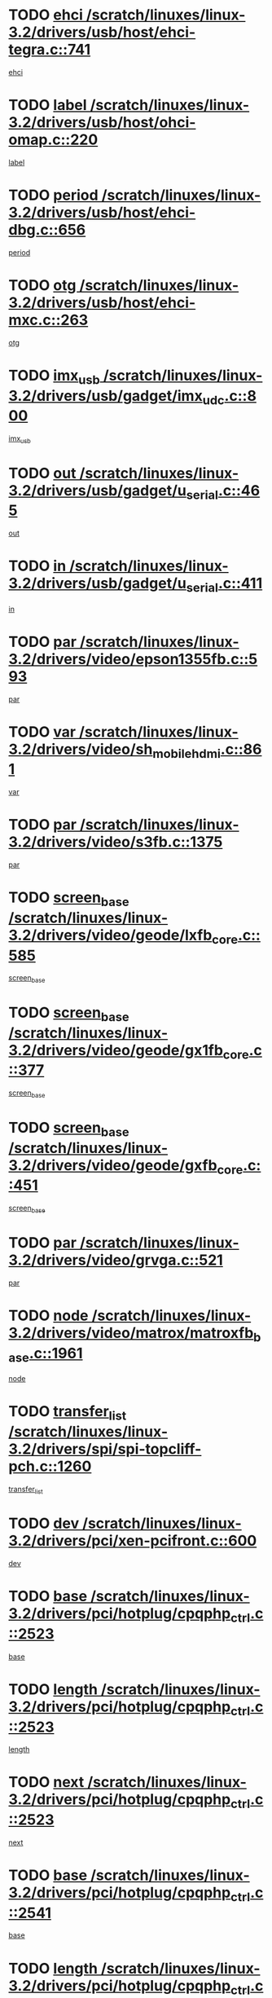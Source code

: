 * TODO [[view:/scratch/linuxes/linux-3.2/drivers/usb/host/ehci-tegra.c::face=ovl-face1::linb=741::colb=5::cole=10][ehci /scratch/linuxes/linux-3.2/drivers/usb/host/ehci-tegra.c::741]]
[[view:/scratch/linuxes/linux-3.2/drivers/usb/host/ehci-tegra.c::face=ovl-face2::linb=739::colb=35::cole=40][ehci]]
* TODO [[view:/scratch/linuxes/linux-3.2/drivers/usb/host/ohci-omap.c::face=ovl-face1::linb=220::colb=8::cole=25][label /scratch/linuxes/linux-3.2/drivers/usb/host/ohci-omap.c::220]]
[[view:/scratch/linuxes/linux-3.2/drivers/usb/host/ohci-omap.c::face=ovl-face2::linb=218::colb=5::cole=22][label]]
* TODO [[view:/scratch/linuxes/linux-3.2/drivers/usb/host/ehci-dbg.c::face=ovl-face1::linb=656::colb=8::cole=12][period /scratch/linuxes/linux-3.2/drivers/usb/host/ehci-dbg.c::656]]
[[view:/scratch/linuxes/linux-3.2/drivers/usb/host/ehci-dbg.c::face=ovl-face2::linb=601::colb=6::cole=10][period]]
* TODO [[view:/scratch/linuxes/linux-3.2/drivers/usb/host/ehci-mxc.c::face=ovl-face1::linb=263::colb=5::cole=10][otg /scratch/linuxes/linux-3.2/drivers/usb/host/ehci-mxc.c::263]]
[[view:/scratch/linuxes/linux-3.2/drivers/usb/host/ehci-mxc.c::face=ovl-face2::linb=221::colb=5::cole=10][otg]]
* TODO [[view:/scratch/linuxes/linux-3.2/drivers/usb/gadget/imx_udc.c::face=ovl-face1::linb=800::colb=26::cole=32][imx_usb /scratch/linuxes/linux-3.2/drivers/usb/gadget/imx_udc.c::800]]
[[view:/scratch/linuxes/linux-3.2/drivers/usb/gadget/imx_udc.c::face=ovl-face2::linb=779::colb=11::cole=17][imx_usb]]
* TODO [[view:/scratch/linuxes/linux-3.2/drivers/usb/gadget/u_serial.c::face=ovl-face1::linb=465::colb=7::cole=21][out /scratch/linuxes/linux-3.2/drivers/usb/gadget/u_serial.c::465]]
[[view:/scratch/linuxes/linux-3.2/drivers/usb/gadget/u_serial.c::face=ovl-face2::linb=430::colb=23::cole=37][out]]
* TODO [[view:/scratch/linuxes/linux-3.2/drivers/usb/gadget/u_serial.c::face=ovl-face1::linb=411::colb=7::cole=21][in /scratch/linuxes/linux-3.2/drivers/usb/gadget/u_serial.c::411]]
[[view:/scratch/linuxes/linux-3.2/drivers/usb/gadget/u_serial.c::face=ovl-face2::linb=363::colb=22::cole=36][in]]
* TODO [[view:/scratch/linuxes/linux-3.2/drivers/video/epson1355fb.c::face=ovl-face1::linb=593::colb=5::cole=9][par /scratch/linuxes/linux-3.2/drivers/video/epson1355fb.c::593]]
[[view:/scratch/linuxes/linux-3.2/drivers/video/epson1355fb.c::face=ovl-face2::linb=584::colb=29::cole=33][par]]
* TODO [[view:/scratch/linuxes/linux-3.2/drivers/video/sh_mobile_hdmi.c::face=ovl-face1::linb=861::colb=6::cole=10][var /scratch/linuxes/linux-3.2/drivers/video/sh_mobile_hdmi.c::861]]
[[view:/scratch/linuxes/linux-3.2/drivers/video/sh_mobile_hdmi.c::face=ovl-face2::linb=859::colb=24::cole=28][var]]
* TODO [[view:/scratch/linuxes/linux-3.2/drivers/video/s3fb.c::face=ovl-face1::linb=1375::colb=5::cole=9][par /scratch/linuxes/linux-3.2/drivers/video/s3fb.c::1375]]
[[view:/scratch/linuxes/linux-3.2/drivers/video/s3fb.c::face=ovl-face2::linb=1373::colb=40::cole=44][par]]
* TODO [[view:/scratch/linuxes/linux-3.2/drivers/video/geode/lxfb_core.c::face=ovl-face1::linb=585::colb=5::cole=9][screen_base /scratch/linuxes/linux-3.2/drivers/video/geode/lxfb_core.c::585]]
[[view:/scratch/linuxes/linux-3.2/drivers/video/geode/lxfb_core.c::face=ovl-face2::linb=568::colb=5::cole=9][screen_base]]
* TODO [[view:/scratch/linuxes/linux-3.2/drivers/video/geode/gx1fb_core.c::face=ovl-face1::linb=377::colb=5::cole=9][screen_base /scratch/linuxes/linux-3.2/drivers/video/geode/gx1fb_core.c::377]]
[[view:/scratch/linuxes/linux-3.2/drivers/video/geode/gx1fb_core.c::face=ovl-face2::linb=364::colb=5::cole=9][screen_base]]
* TODO [[view:/scratch/linuxes/linux-3.2/drivers/video/geode/gxfb_core.c::face=ovl-face1::linb=451::colb=5::cole=9][screen_base /scratch/linuxes/linux-3.2/drivers/video/geode/gxfb_core.c::451]]
[[view:/scratch/linuxes/linux-3.2/drivers/video/geode/gxfb_core.c::face=ovl-face2::linb=434::colb=5::cole=9][screen_base]]
* TODO [[view:/scratch/linuxes/linux-3.2/drivers/video/grvga.c::face=ovl-face1::linb=521::colb=5::cole=9][par /scratch/linuxes/linux-3.2/drivers/video/grvga.c::521]]
[[view:/scratch/linuxes/linux-3.2/drivers/video/grvga.c::face=ovl-face2::linb=519::colb=25::cole=29][par]]
* TODO [[view:/scratch/linuxes/linux-3.2/drivers/video/matrox/matroxfb_base.c::face=ovl-face1::linb=1961::colb=8::cole=11][node /scratch/linuxes/linux-3.2/drivers/video/matrox/matroxfb_base.c::1961]]
[[view:/scratch/linuxes/linux-3.2/drivers/video/matrox/matroxfb_base.c::face=ovl-face2::linb=1953::colb=11::cole=14][node]]
* TODO [[view:/scratch/linuxes/linux-3.2/drivers/spi/spi-topcliff-pch.c::face=ovl-face1::linb=1260::colb=10::cole=25][transfer_list /scratch/linuxes/linux-3.2/drivers/spi/spi-topcliff-pch.c::1260]]
[[view:/scratch/linuxes/linux-3.2/drivers/spi/spi-topcliff-pch.c::face=ovl-face2::linb=1253::colb=7::cole=22][transfer_list]]
* TODO [[view:/scratch/linuxes/linux-3.2/drivers/pci/xen-pcifront.c::face=ovl-face1::linb=600::colb=7::cole=13][dev /scratch/linuxes/linux-3.2/drivers/pci/xen-pcifront.c::600]]
[[view:/scratch/linuxes/linux-3.2/drivers/pci/xen-pcifront.c::face=ovl-face2::linb=598::colb=12::cole=18][dev]]
* TODO [[view:/scratch/linuxes/linux-3.2/drivers/pci/hotplug/cpqphp_ctrl.c::face=ovl-face1::linb=2523::colb=6::cole=13][base /scratch/linuxes/linux-3.2/drivers/pci/hotplug/cpqphp_ctrl.c::2523]]
[[view:/scratch/linuxes/linux-3.2/drivers/pci/hotplug/cpqphp_ctrl.c::face=ovl-face2::linb=2464::colb=42::cole=49][base]]
* TODO [[view:/scratch/linuxes/linux-3.2/drivers/pci/hotplug/cpqphp_ctrl.c::face=ovl-face1::linb=2523::colb=6::cole=13][length /scratch/linuxes/linux-3.2/drivers/pci/hotplug/cpqphp_ctrl.c::2523]]
[[view:/scratch/linuxes/linux-3.2/drivers/pci/hotplug/cpqphp_ctrl.c::face=ovl-face2::linb=2465::colb=5::cole=12][length]]
* TODO [[view:/scratch/linuxes/linux-3.2/drivers/pci/hotplug/cpqphp_ctrl.c::face=ovl-face1::linb=2523::colb=6::cole=13][next /scratch/linuxes/linux-3.2/drivers/pci/hotplug/cpqphp_ctrl.c::2523]]
[[view:/scratch/linuxes/linux-3.2/drivers/pci/hotplug/cpqphp_ctrl.c::face=ovl-face2::linb=2465::colb=22::cole=29][next]]
* TODO [[view:/scratch/linuxes/linux-3.2/drivers/pci/hotplug/cpqphp_ctrl.c::face=ovl-face1::linb=2541::colb=6::cole=14][base /scratch/linuxes/linux-3.2/drivers/pci/hotplug/cpqphp_ctrl.c::2541]]
[[view:/scratch/linuxes/linux-3.2/drivers/pci/hotplug/cpqphp_ctrl.c::face=ovl-face2::linb=2467::colb=42::cole=50][base]]
* TODO [[view:/scratch/linuxes/linux-3.2/drivers/pci/hotplug/cpqphp_ctrl.c::face=ovl-face1::linb=2541::colb=6::cole=14][length /scratch/linuxes/linux-3.2/drivers/pci/hotplug/cpqphp_ctrl.c::2541]]
[[view:/scratch/linuxes/linux-3.2/drivers/pci/hotplug/cpqphp_ctrl.c::face=ovl-face2::linb=2468::colb=5::cole=13][length]]
* TODO [[view:/scratch/linuxes/linux-3.2/drivers/pci/hotplug/cpqphp_ctrl.c::face=ovl-face1::linb=2541::colb=6::cole=14][next /scratch/linuxes/linux-3.2/drivers/pci/hotplug/cpqphp_ctrl.c::2541]]
[[view:/scratch/linuxes/linux-3.2/drivers/pci/hotplug/cpqphp_ctrl.c::face=ovl-face2::linb=2468::colb=23::cole=31][next]]
* TODO [[view:/scratch/linuxes/linux-3.2/drivers/pci/hotplug/cpqphp_ctrl.c::face=ovl-face1::linb=2630::colb=23::cole=31][next /scratch/linuxes/linux-3.2/drivers/pci/hotplug/cpqphp_ctrl.c::2630]]
[[view:/scratch/linuxes/linux-3.2/drivers/pci/hotplug/cpqphp_ctrl.c::face=ovl-face2::linb=2519::colb=2::cole=10][next]]
* TODO [[view:/scratch/linuxes/linux-3.2/drivers/pci/hotplug/cpqphp_ctrl.c::face=ovl-face1::linb=2854::colb=9::cole=16][base /scratch/linuxes/linux-3.2/drivers/pci/hotplug/cpqphp_ctrl.c::2854]]
[[view:/scratch/linuxes/linux-3.2/drivers/pci/hotplug/cpqphp_ctrl.c::face=ovl-face2::linb=2850::colb=9::cole=16][base]]
* TODO [[view:/scratch/linuxes/linux-3.2/drivers/pci/hotplug/cpqphp_ctrl.c::face=ovl-face1::linb=2854::colb=9::cole=16][length /scratch/linuxes/linux-3.2/drivers/pci/hotplug/cpqphp_ctrl.c::2854]]
[[view:/scratch/linuxes/linux-3.2/drivers/pci/hotplug/cpqphp_ctrl.c::face=ovl-face2::linb=2850::colb=24::cole=31][length]]
* TODO [[view:/scratch/linuxes/linux-3.2/drivers/pci/hotplug/cpqphp_ctrl.c::face=ovl-face1::linb=2854::colb=9::cole=16][next /scratch/linuxes/linux-3.2/drivers/pci/hotplug/cpqphp_ctrl.c::2854]]
[[view:/scratch/linuxes/linux-3.2/drivers/pci/hotplug/cpqphp_ctrl.c::face=ovl-face2::linb=2850::colb=41::cole=48][next]]
* TODO [[view:/scratch/linuxes/linux-3.2/drivers/infiniband/hw/mlx4/cq.c::face=ovl-face1::linb=404::colb=6::cole=20][buf /scratch/linuxes/linux-3.2/drivers/infiniband/hw/mlx4/cq.c::404]]
[[view:/scratch/linuxes/linux-3.2/drivers/infiniband/hw/mlx4/cq.c::face=ovl-face2::linb=385::colb=52::cole=66][buf]]
* TODO [[view:/scratch/linuxes/linux-3.2/drivers/infiniband/hw/cxgb4/cm.c::face=ovl-face1::linb=1365::colb=9::cole=11][hwtid /scratch/linuxes/linux-3.2/drivers/infiniband/hw/cxgb4/cm.c::1365]]
[[view:/scratch/linuxes/linux-3.2/drivers/infiniband/hw/cxgb4/cm.c::face=ovl-face2::linb=1364::colb=41::cole=43][hwtid]]
* TODO [[view:/scratch/linuxes/linux-3.2/drivers/infiniband/hw/cxgb4/cm.c::face=ovl-face1::linb=2035::colb=9::cole=11][hwtid /scratch/linuxes/linux-3.2/drivers/infiniband/hw/cxgb4/cm.c::2035]]
[[view:/scratch/linuxes/linux-3.2/drivers/infiniband/hw/cxgb4/cm.c::face=ovl-face2::linb=2034::colb=41::cole=43][hwtid]]
* TODO [[view:/scratch/linuxes/linux-3.2/drivers/infiniband/hw/cxgb4/cm.c::face=ovl-face1::linb=2013::colb=5::cole=7][com /scratch/linuxes/linux-3.2/drivers/infiniband/hw/cxgb4/cm.c::2013]]
[[view:/scratch/linuxes/linux-3.2/drivers/infiniband/hw/cxgb4/cm.c::face=ovl-face2::linb=1993::colb=15::cole=17][com]]
* TODO [[view:/scratch/linuxes/linux-3.2/drivers/infiniband/ulp/ipoib/ipoib_cm.c::face=ovl-face1::linb=611::colb=6::cole=7][rx_ring /scratch/linuxes/linux-3.2/drivers/infiniband/ulp/ipoib/ipoib_cm.c::611]]
[[view:/scratch/linuxes/linux-3.2/drivers/infiniband/ulp/ipoib/ipoib_cm.c::face=ovl-face2::linb=588::colb=41::cole=42][rx_ring]]
* TODO [[view:/scratch/linuxes/linux-3.2/drivers/macintosh/windfarm_pm121.c::face=ovl-face1::linb=576::colb=5::cole=12][name /scratch/linuxes/linux-3.2/drivers/macintosh/windfarm_pm121.c::576]]
[[view:/scratch/linuxes/linux-3.2/drivers/macintosh/windfarm_pm121.c::face=ovl-face2::linb=574::colb=29::cole=36][name]]
* TODO [[view:/scratch/linuxes/linux-3.2/drivers/macintosh/windfarm_pm121.c::face=ovl-face1::linb=820::colb=5::cole=20][pid /scratch/linuxes/linux-3.2/drivers/macintosh/windfarm_pm121.c::820]]
[[view:/scratch/linuxes/linux-3.2/drivers/macintosh/windfarm_pm121.c::face=ovl-face2::linb=811::colb=31::cole=46][pid]]
* TODO [[view:/scratch/linuxes/linux-3.2/drivers/scsi/bnx2fc/bnx2fc_io.c::face=ovl-face1::linb=711::colb=5::cole=10][dd_data /scratch/linuxes/linux-3.2/drivers/scsi/bnx2fc/bnx2fc_io.c::711]]
[[view:/scratch/linuxes/linux-3.2/drivers/scsi/bnx2fc/bnx2fc_io.c::face=ovl-face2::linb=690::colb=34::cole=39][dd_data]]
* TODO [[view:/scratch/linuxes/linux-3.2/drivers/scsi/cxgbi/cxgb3i/cxgb3i.c::face=ovl-face1::linb=1351::colb=8::cole=12][nports /scratch/linuxes/linux-3.2/drivers/scsi/cxgbi/cxgb3i/cxgb3i.c::1351]]
[[view:/scratch/linuxes/linux-3.2/drivers/scsi/cxgbi/cxgb3i/cxgb3i.c::face=ovl-face2::linb=1346::colb=17::cole=21][nports]]
* TODO [[view:/scratch/linuxes/linux-3.2/drivers/scsi/aacraid/commsup.c::face=ovl-face1::linb=1892::colb=5::cole=16][queue /scratch/linuxes/linux-3.2/drivers/scsi/aacraid/commsup.c::1892]]
[[view:/scratch/linuxes/linux-3.2/drivers/scsi/aacraid/commsup.c::face=ovl-face2::linb=1617::colb=17::cole=28][queue]]
* TODO [[view:/scratch/linuxes/linux-3.2/drivers/scsi/aacraid/commsup.c::face=ovl-face1::linb=1822::colb=15::cole=26][queue /scratch/linuxes/linux-3.2/drivers/scsi/aacraid/commsup.c::1822]]
[[view:/scratch/linuxes/linux-3.2/drivers/scsi/aacraid/commsup.c::face=ovl-face2::linb=1810::colb=25::cole=36][queue]]
* TODO [[view:/scratch/linuxes/linux-3.2/drivers/scsi/aacraid/commsup.c::face=ovl-face1::linb=1832::colb=16::cole=27][queue /scratch/linuxes/linux-3.2/drivers/scsi/aacraid/commsup.c::1832]]
[[view:/scratch/linuxes/linux-3.2/drivers/scsi/aacraid/commsup.c::face=ovl-face2::linb=1810::colb=25::cole=36][queue]]
* TODO [[view:/scratch/linuxes/linux-3.2/drivers/scsi/aacraid/commsup.c::face=ovl-face1::linb=883::colb=8::cole=11][maximum_num_containers /scratch/linuxes/linux-3.2/drivers/scsi/aacraid/commsup.c::883]]
[[view:/scratch/linuxes/linux-3.2/drivers/scsi/aacraid/commsup.c::face=ovl-face2::linb=873::colb=20::cole=23][maximum_num_containers]]
* TODO [[view:/scratch/linuxes/linux-3.2/drivers/scsi/aacraid/aachba.c::face=ovl-face1::linb=1567::colb=8::cole=14][dev /scratch/linuxes/linux-3.2/drivers/scsi/aacraid/aachba.c::1567]]
[[view:/scratch/linuxes/linux-3.2/drivers/scsi/aacraid/aachba.c::face=ovl-face2::linb=1529::colb=7::cole=13][dev]]
* TODO [[view:/scratch/linuxes/linux-3.2/drivers/scsi/arm/acornscsi.c::face=ovl-face1::linb=2251::colb=29::cole=40][device /scratch/linuxes/linux-3.2/drivers/scsi/arm/acornscsi.c::2251]]
[[view:/scratch/linuxes/linux-3.2/drivers/scsi/arm/acornscsi.c::face=ovl-face2::linb=2206::colb=12::cole=23][device]]
* TODO [[view:/scratch/linuxes/linux-3.2/drivers/scsi/fd_mcs.c::face=ovl-face1::linb=1244::colb=5::cole=10][device /scratch/linuxes/linux-3.2/drivers/scsi/fd_mcs.c::1244]]
[[view:/scratch/linuxes/linux-3.2/drivers/scsi/fd_mcs.c::face=ovl-face2::linb=1236::colb=27::cole=32][device]]
* TODO [[view:/scratch/linuxes/linux-3.2/drivers/scsi/mvsas/mv_sas.c::face=ovl-face1::linb=1351::colb=5::cole=12][mvi_info /scratch/linuxes/linux-3.2/drivers/scsi/mvsas/mv_sas.c::1351]]
[[view:/scratch/linuxes/linux-3.2/drivers/scsi/mvsas/mv_sas.c::face=ovl-face2::linb=1347::colb=24::cole=31][mvi_info]]
* TODO [[view:/scratch/linuxes/linux-3.2/drivers/scsi/isci/request.h::face=ovl-face1::linb=367::colb=8::cole=20][isci_host /scratch/linuxes/linux-3.2/drivers/scsi/isci/request.h::367]]
[[view:/scratch/linuxes/linux-3.2/drivers/scsi/isci/request.h::face=ovl-face2::linb=361::colb=10::cole=22][isci_host]]
* TODO [[view:/scratch/linuxes/linux-3.2/drivers/memstick/host/r592.c::face=ovl-face1::linb=461::colb=6::cole=14][tpc /scratch/linuxes/linux-3.2/drivers/memstick/host/r592.c::461]]
[[view:/scratch/linuxes/linux-3.2/drivers/memstick/host/r592.c::face=ovl-face2::linb=457::colb=17::cole=25][tpc]]
* TODO [[view:/scratch/linuxes/linux-3.2/drivers/dma/mv_xor.c::face=ovl-face1::linb=733::colb=8::cole=15][async_tx /scratch/linuxes/linux-3.2/drivers/dma/mv_xor.c::733]]
[[view:/scratch/linuxes/linux-3.2/drivers/dma/mv_xor.c::face=ovl-face2::linb=732::colb=22::cole=29][async_tx]]
* TODO [[view:/scratch/linuxes/linux-3.2/drivers/dma/mv_xor.c::face=ovl-face1::linb=773::colb=8::cole=15][async_tx /scratch/linuxes/linux-3.2/drivers/dma/mv_xor.c::773]]
[[view:/scratch/linuxes/linux-3.2/drivers/dma/mv_xor.c::face=ovl-face2::linb=772::colb=22::cole=29][async_tx]]
* TODO [[view:/scratch/linuxes/linux-3.2/drivers/dma/txx9dmac.c::face=ovl-face1::linb=1270::colb=5::cole=10][have_64bit_regs /scratch/linuxes/linux-3.2/drivers/dma/txx9dmac.c::1270]]
[[view:/scratch/linuxes/linux-3.2/drivers/dma/txx9dmac.c::face=ovl-face2::linb=1250::colb=25::cole=30][have_64bit_regs]]
* TODO [[view:/scratch/linuxes/linux-3.2/drivers/s390/char/tape_core.c::face=ovl-face1::linb=1160::colb=4::cole=11][status /scratch/linuxes/linux-3.2/drivers/s390/char/tape_core.c::1160]]
[[view:/scratch/linuxes/linux-3.2/drivers/s390/char/tape_core.c::face=ovl-face2::linb=1151::colb=6::cole=13][status]]
* TODO [[view:/scratch/linuxes/linux-3.2/drivers/s390/net/ctcm_sysfs.c::face=ovl-face1::linb=42::colb=7::cole=11][channel /scratch/linuxes/linux-3.2/drivers/s390/net/ctcm_sysfs.c::42]]
[[view:/scratch/linuxes/linux-3.2/drivers/s390/net/ctcm_sysfs.c::face=ovl-face2::linb=41::colb=8::cole=12][channel]]
* TODO [[view:/scratch/linuxes/linux-3.2/drivers/s390/net/ctcm_sysfs.c::face=ovl-face1::linb=42::colb=15::cole=39][netdev /scratch/linuxes/linux-3.2/drivers/s390/net/ctcm_sysfs.c::42]]
[[view:/scratch/linuxes/linux-3.2/drivers/s390/net/ctcm_sysfs.c::face=ovl-face2::linb=41::colb=8::cole=32][netdev]]
* TODO [[view:/scratch/linuxes/linux-3.2/drivers/s390/net/lcs.c::face=ovl-face1::linb=1608::colb=30::cole=45][count /scratch/linuxes/linux-3.2/drivers/s390/net/lcs.c::1608]]
[[view:/scratch/linuxes/linux-3.2/drivers/s390/net/lcs.c::face=ovl-face2::linb=1598::colb=18::cole=33][count]]
* TODO [[view:/scratch/linuxes/linux-3.2/drivers/s390/net/lcs.c::face=ovl-face1::linb=1778::colb=7::cole=16][name /scratch/linuxes/linux-3.2/drivers/s390/net/lcs.c::1778]]
[[view:/scratch/linuxes/linux-3.2/drivers/s390/net/lcs.c::face=ovl-face2::linb=1777::colb=7::cole=16][name]]
* TODO [[view:/scratch/linuxes/linux-3.2/drivers/gpio/gpio-ucb1400.c::face=ovl-face1::linb=75::colb=5::cole=12][gpio_offset /scratch/linuxes/linux-3.2/drivers/gpio/gpio-ucb1400.c::75]]
[[view:/scratch/linuxes/linux-3.2/drivers/gpio/gpio-ucb1400.c::face=ovl-face2::linb=61::colb=16::cole=23][gpio_offset]]
* TODO [[view:/scratch/linuxes/linux-3.2/drivers/power/s3c_adc_battery.c::face=ovl-face1::linb=134::colb=6::cole=9][pdata /scratch/linuxes/linux-3.2/drivers/power/s3c_adc_battery.c::134]]
[[view:/scratch/linuxes/linux-3.2/drivers/power/s3c_adc_battery.c::face=ovl-face2::linb=132::colb=25::cole=28][pdata]]
* TODO [[view:/scratch/linuxes/linux-3.2/drivers/tty/serial/68328serial.c::face=ovl-face1::linb=668::colb=6::cole=9][name /scratch/linuxes/linux-3.2/drivers/tty/serial/68328serial.c::668]]
[[view:/scratch/linuxes/linux-3.2/drivers/tty/serial/68328serial.c::face=ovl-face2::linb=665::colb=33::cole=36][name]]
* TODO [[view:/scratch/linuxes/linux-3.2/drivers/tty/serial/ioc3_serial.c::face=ovl-face1::linb=1129::colb=9::cole=13][ip_hooks /scratch/linuxes/linux-3.2/drivers/tty/serial/ioc3_serial.c::1129]]
[[view:/scratch/linuxes/linux-3.2/drivers/tty/serial/ioc3_serial.c::face=ovl-face2::linb=1123::colb=28::cole=32][ip_hooks]]
* TODO [[view:/scratch/linuxes/linux-3.2/drivers/tty/serial/jsm/jsm_tty.c::face=ovl-face1::linb=667::colb=6::cole=8][ch_bd /scratch/linuxes/linux-3.2/drivers/tty/serial/jsm/jsm_tty.c::667]]
[[view:/scratch/linuxes/linux-3.2/drivers/tty/serial/jsm/jsm_tty.c::face=ovl-face2::linb=666::colb=25::cole=27][ch_bd]]
* TODO [[view:/scratch/linuxes/linux-3.2/drivers/tty/serial/jsm/jsm_tty.c::face=ovl-face1::linb=536::colb=6::cole=8][ch_bd /scratch/linuxes/linux-3.2/drivers/tty/serial/jsm/jsm_tty.c::536]]
[[view:/scratch/linuxes/linux-3.2/drivers/tty/serial/jsm/jsm_tty.c::face=ovl-face2::linb=534::colb=25::cole=27][ch_bd]]
* TODO [[view:/scratch/linuxes/linux-3.2/drivers/tty/serial/ioc4_serial.c::face=ovl-face1::linb=2079::colb=9::cole=13][ip_hooks /scratch/linuxes/linux-3.2/drivers/tty/serial/ioc4_serial.c::2079]]
[[view:/scratch/linuxes/linux-3.2/drivers/tty/serial/ioc4_serial.c::face=ovl-face2::linb=2073::colb=23::cole=27][ip_hooks]]
* TODO [[view:/scratch/linuxes/linux-3.2/drivers/tty/serial/nwpserial.c::face=ovl-face1::linb=391::colb=5::cole=14][of_node /scratch/linuxes/linux-3.2/drivers/tty/serial/nwpserial.c::391]]
[[view:/scratch/linuxes/linux-3.2/drivers/tty/serial/nwpserial.c::face=ovl-face2::linb=349::colb=6::cole=15][of_node]]
* TODO [[view:/scratch/linuxes/linux-3.2/drivers/tty/serial/crisv10.c::face=ovl-face1::linb=3153::colb=6::cole=9][driver_data /scratch/linuxes/linux-3.2/drivers/tty/serial/crisv10.c::3153]]
[[view:/scratch/linuxes/linux-3.2/drivers/tty/serial/crisv10.c::face=ovl-face2::linb=3148::colb=50::cole=53][driver_data]]
* TODO [[view:/scratch/linuxes/linux-3.2/drivers/tty/amiserial.c::face=ovl-face1::linb=600::colb=5::cole=14][termios /scratch/linuxes/linux-3.2/drivers/tty/amiserial.c::600]]
[[view:/scratch/linuxes/linux-3.2/drivers/tty/amiserial.c::face=ovl-face2::linb=596::colb=5::cole=14][termios]]
* TODO [[view:/scratch/linuxes/linux-3.2/drivers/block/swim3.c::face=ovl-face1::linb=1095::colb=6::cole=8][swim3 /scratch/linuxes/linux-3.2/drivers/block/swim3.c::1095]]
[[view:/scratch/linuxes/linux-3.2/drivers/block/swim3.c::face=ovl-face2::linb=1093::colb=28::cole=30][swim3]]
* TODO [[view:/scratch/linuxes/linux-3.2/drivers/target/target_core_configfs.c::face=ovl-face1::linb=2843::colb=5::cole=11][default_groups /scratch/linuxes/linux-3.2/drivers/target/target_core_configfs.c::2843]]
[[view:/scratch/linuxes/linux-3.2/drivers/target/target_core_configfs.c::face=ovl-face2::linb=2760::colb=6::cole=12][default_groups]]
* TODO [[view:/scratch/linuxes/linux-3.2/drivers/target/target_core_stat.c::face=ovl-face1::linb=439::colb=6::cole=9][se_sub_dev /scratch/linuxes/linux-3.2/drivers/target/target_core_stat.c::439]]
[[view:/scratch/linuxes/linux-3.2/drivers/target/target_core_stat.c::face=ovl-face2::linb=437::colb=17::cole=20][se_sub_dev]]
* TODO [[view:/scratch/linuxes/linux-3.2/drivers/target/target_core_stat.c::face=ovl-face1::linb=460::colb=6::cole=9][se_sub_dev /scratch/linuxes/linux-3.2/drivers/target/target_core_stat.c::460]]
[[view:/scratch/linuxes/linux-3.2/drivers/target/target_core_stat.c::face=ovl-face2::linb=458::colb=17::cole=20][se_sub_dev]]
* TODO [[view:/scratch/linuxes/linux-3.2/drivers/target/target_core_stat.c::face=ovl-face1::linb=418::colb=6::cole=9][se_sub_dev /scratch/linuxes/linux-3.2/drivers/target/target_core_stat.c::418]]
[[view:/scratch/linuxes/linux-3.2/drivers/target/target_core_stat.c::face=ovl-face2::linb=416::colb=17::cole=20][se_sub_dev]]
* TODO [[view:/scratch/linuxes/linux-3.2/drivers/target/target_core_fabric_configfs.c::face=ovl-face1::linb=904::colb=5::cole=11][default_groups /scratch/linuxes/linux-3.2/drivers/target/target_core_fabric_configfs.c::904]]
[[view:/scratch/linuxes/linux-3.2/drivers/target/target_core_fabric_configfs.c::face=ovl-face2::linb=890::colb=1::cole=7][default_groups]]
* TODO [[view:/scratch/linuxes/linux-3.2/drivers/target/target_core_pr.c::face=ovl-face1::linb=209::colb=6::cole=10][se_tpg /scratch/linuxes/linux-3.2/drivers/target/target_core_pr.c::209]]
[[view:/scratch/linuxes/linux-3.2/drivers/target/target_core_pr.c::face=ovl-face2::linb=206::colb=31::cole=35][se_tpg]]
* TODO [[view:/scratch/linuxes/linux-3.2/drivers/target/target_core_pr.c::face=ovl-face1::linb=263::colb=6::cole=10][se_tpg /scratch/linuxes/linux-3.2/drivers/target/target_core_pr.c::263]]
[[view:/scratch/linuxes/linux-3.2/drivers/target/target_core_pr.c::face=ovl-face2::linb=248::colb=31::cole=35][se_tpg]]
* TODO [[view:/scratch/linuxes/linux-3.2/drivers/target/iscsi/iscsi_target_login.c::face=ovl-face1::linb=1137::colb=5::cole=15][sess_ops /scratch/linuxes/linux-3.2/drivers/target/iscsi/iscsi_target_login.c::1137]]
[[view:/scratch/linuxes/linux-3.2/drivers/target/iscsi/iscsi_target_login.c::face=ovl-face2::linb=1135::colb=5::cole=15][sess_ops]]
* TODO [[view:/scratch/linuxes/linux-3.2/drivers/target/tcm_fc/tfc_io.c::face=ovl-face1::linb=329::colb=9::cole=12][seq /scratch/linuxes/linux-3.2/drivers/target/tcm_fc/tfc_io.c::329]]
[[view:/scratch/linuxes/linux-3.2/drivers/target/tcm_fc/tfc_io.c::face=ovl-face2::linb=325::colb=22::cole=25][seq]]
* TODO [[view:/scratch/linuxes/linux-3.2/drivers/target/tcm_fc/tfc_io.c::face=ovl-face1::linb=219::colb=10::cole=12][lp /scratch/linuxes/linux-3.2/drivers/target/tcm_fc/tfc_io.c::219]]
[[view:/scratch/linuxes/linux-3.2/drivers/target/tcm_fc/tfc_io.c::face=ovl-face2::linb=217::colb=9::cole=11][lp]]
* TODO [[view:/scratch/linuxes/linux-3.2/drivers/hwmon/w83793.c::face=ovl-face1::linb=1580::colb=5::cole=18][addr /scratch/linuxes/linux-3.2/drivers/hwmon/w83793.c::1580]]
[[view:/scratch/linuxes/linux-3.2/drivers/hwmon/w83793.c::face=ovl-face2::linb=1567::colb=30::cole=43][addr]]
* TODO [[view:/scratch/linuxes/linux-3.2/drivers/hwmon/w83791d.c::face=ovl-face1::linb=1253::colb=5::cole=18][addr /scratch/linuxes/linux-3.2/drivers/hwmon/w83791d.c::1253]]
[[view:/scratch/linuxes/linux-3.2/drivers/hwmon/w83791d.c::face=ovl-face2::linb=1240::colb=4::cole=17][addr]]
* TODO [[view:/scratch/linuxes/linux-3.2/drivers/hwmon/w83792d.c::face=ovl-face1::linb=962::colb=5::cole=18][addr /scratch/linuxes/linux-3.2/drivers/hwmon/w83792d.c::962]]
[[view:/scratch/linuxes/linux-3.2/drivers/hwmon/w83792d.c::face=ovl-face2::linb=949::colb=29::cole=42][addr]]
* TODO [[view:/scratch/linuxes/linux-3.2/drivers/hid/hid-debug.c::face=ovl-face1::linb=978::colb=9::cole=19][debug_wait /scratch/linuxes/linux-3.2/drivers/hid/hid-debug.c::978]]
[[view:/scratch/linuxes/linux-3.2/drivers/hid/hid-debug.c::face=ovl-face2::linb=965::colb=19::cole=29][debug_wait]]
* TODO [[view:/scratch/linuxes/linux-3.2/drivers/isdn/hardware/eicon/debug.c::face=ovl-face1::linb=1938::colb=12::cole=30][DivaSTraceLibraryStop /scratch/linuxes/linux-3.2/drivers/isdn/hardware/eicon/debug.c::1938]]
[[view:/scratch/linuxes/linux-3.2/drivers/isdn/hardware/eicon/debug.c::face=ovl-face2::linb=1934::colb=13::cole=31][DivaSTraceLibraryStop]]
* TODO [[view:/scratch/linuxes/linux-3.2/drivers/isdn/hardware/mISDN/hfcmulti.c::face=ovl-face1::linb=2013::colb=5::cole=8][Flags /scratch/linuxes/linux-3.2/drivers/isdn/hardware/mISDN/hfcmulti.c::2013]]
[[view:/scratch/linuxes/linux-3.2/drivers/isdn/hardware/mISDN/hfcmulti.c::face=ovl-face2::linb=1963::colb=32::cole=35][Flags]]
* TODO [[view:/scratch/linuxes/linux-3.2/drivers/isdn/hardware/mISDN/hfcmulti.c::face=ovl-face1::linb=2133::colb=5::cole=8][Flags /scratch/linuxes/linux-3.2/drivers/isdn/hardware/mISDN/hfcmulti.c::2133]]
[[view:/scratch/linuxes/linux-3.2/drivers/isdn/hardware/mISDN/hfcmulti.c::face=ovl-face2::linb=2126::colb=32::cole=35][Flags]]
* TODO [[view:/scratch/linuxes/linux-3.2/drivers/isdn/hardware/mISDN/mISDNisar.c::face=ovl-face1::linb=579::colb=7::cole=21][len /scratch/linuxes/linux-3.2/drivers/isdn/hardware/mISDN/mISDNisar.c::579]]
[[view:/scratch/linuxes/linux-3.2/drivers/isdn/hardware/mISDN/mISDNisar.c::face=ovl-face2::linb=547::colb=7::cole=21][len]]
* TODO [[view:/scratch/linuxes/linux-3.2/drivers/isdn/hisax/hfc_usb.c::face=ovl-face1::linb=656::colb=8::cole=20][truesize /scratch/linuxes/linux-3.2/drivers/isdn/hisax/hfc_usb.c::656]]
[[view:/scratch/linuxes/linux-3.2/drivers/isdn/hisax/hfc_usb.c::face=ovl-face2::linb=654::colb=31::cole=43][truesize]]
* TODO [[view:/scratch/linuxes/linux-3.2/drivers/isdn/hisax/l3dss1.c::face=ovl-face1::linb=2216::colb=15::cole=17][prot /scratch/linuxes/linux-3.2/drivers/isdn/hisax/l3dss1.c::2216]]
[[view:/scratch/linuxes/linux-3.2/drivers/isdn/hisax/l3dss1.c::face=ovl-face2::linb=2212::colb=7::cole=9][prot]]
* TODO [[view:/scratch/linuxes/linux-3.2/drivers/isdn/hisax/l3dss1.c::face=ovl-face1::linb=2221::colb=11::cole=13][prot /scratch/linuxes/linux-3.2/drivers/isdn/hisax/l3dss1.c::2221]]
[[view:/scratch/linuxes/linux-3.2/drivers/isdn/hisax/l3dss1.c::face=ovl-face2::linb=2212::colb=7::cole=9][prot]]
* TODO [[view:/scratch/linuxes/linux-3.2/drivers/isdn/hisax/l3ni1.c::face=ovl-face1::linb=2072::colb=15::cole=17][prot /scratch/linuxes/linux-3.2/drivers/isdn/hisax/l3ni1.c::2072]]
[[view:/scratch/linuxes/linux-3.2/drivers/isdn/hisax/l3ni1.c::face=ovl-face2::linb=2068::colb=7::cole=9][prot]]
* TODO [[view:/scratch/linuxes/linux-3.2/drivers/isdn/hisax/l3ni1.c::face=ovl-face1::linb=2077::colb=11::cole=13][prot /scratch/linuxes/linux-3.2/drivers/isdn/hisax/l3ni1.c::2077]]
[[view:/scratch/linuxes/linux-3.2/drivers/isdn/hisax/l3ni1.c::face=ovl-face2::linb=2068::colb=7::cole=9][prot]]
* TODO [[view:/scratch/linuxes/linux-3.2/drivers/hwspinlock/hwspinlock_core.c::face=ovl-face1::linb=559::colb=6::cole=12][bank /scratch/linuxes/linux-3.2/drivers/hwspinlock/hwspinlock_core.c::559]]
[[view:/scratch/linuxes/linux-3.2/drivers/hwspinlock/hwspinlock_core.c::face=ovl-face2::linb=555::colb=22::cole=28][bank]]
* TODO [[view:/scratch/linuxes/linux-3.2/drivers/edac/i3200_edac.c::face=ovl-face1::linb=419::colb=5::cole=8][nr_csrows /scratch/linuxes/linux-3.2/drivers/edac/i3200_edac.c::419]]
[[view:/scratch/linuxes/linux-3.2/drivers/edac/i3200_edac.c::face=ovl-face2::linb=381::colb=17::cole=20][nr_csrows]]
* TODO [[view:/scratch/linuxes/linux-3.2/drivers/edac/i3000_edac.c::face=ovl-face1::linb=433::colb=5::cole=8][nr_csrows /scratch/linuxes/linux-3.2/drivers/edac/i3000_edac.c::433]]
[[view:/scratch/linuxes/linux-3.2/drivers/edac/i3000_edac.c::face=ovl-face2::linb=378::colb=35::cole=38][nr_csrows]]
* TODO [[view:/scratch/linuxes/linux-3.2/drivers/edac/x38_edac.c::face=ovl-face1::linb=405::colb=5::cole=8][nr_csrows /scratch/linuxes/linux-3.2/drivers/edac/x38_edac.c::405]]
[[view:/scratch/linuxes/linux-3.2/drivers/edac/x38_edac.c::face=ovl-face2::linb=367::colb=17::cole=20][nr_csrows]]
* TODO [[view:/scratch/linuxes/linux-3.2/drivers/gpu/drm/nouveau/nouveau_sgdma.c::face=ovl-face1::linb=84::colb=6::cole=10][dev /scratch/linuxes/linux-3.2/drivers/gpu/drm/nouveau/nouveau_sgdma.c::84]]
[[view:/scratch/linuxes/linux-3.2/drivers/gpu/drm/nouveau/nouveau_sgdma.c::face=ovl-face2::linb=82::colb=11::cole=15][dev]]
* TODO [[view:/scratch/linuxes/linux-3.2/drivers/gpu/drm/i915/intel_overlay.c::face=ovl-face1::linb=770::colb=9::cole=16][dev /scratch/linuxes/linux-3.2/drivers/gpu/drm/i915/intel_overlay.c::770]]
[[view:/scratch/linuxes/linux-3.2/drivers/gpu/drm/i915/intel_overlay.c::face=ovl-face2::linb=766::colb=26::cole=33][dev]]
* TODO [[view:/scratch/linuxes/linux-3.2/drivers/gpu/drm/drm_crtc_helper.c::face=ovl-face1::linb=596::colb=13::cole=20][base /scratch/linuxes/linux-3.2/drivers/gpu/drm/drm_crtc_helper.c::596]]
[[view:/scratch/linuxes/linux-3.2/drivers/gpu/drm/drm_crtc_helper.c::face=ovl-face2::linb=533::colb=24::cole=31][base]]
* TODO [[view:/scratch/linuxes/linux-3.2/drivers/gpu/drm/exynos/exynos_drm_fbdev.c::face=ovl-face1::linb=458::colb=5::cole=14][kernel_fb_list /scratch/linuxes/linux-3.2/drivers/gpu/drm/exynos/exynos_drm_fbdev.c::458]]
[[view:/scratch/linuxes/linux-3.2/drivers/gpu/drm/exynos/exynos_drm_fbdev.c::face=ovl-face2::linb=413::colb=19::cole=28][kernel_fb_list]]
* TODO [[view:/scratch/linuxes/linux-3.2/drivers/gpu/drm/radeon/r600_blit.c::face=ovl-face1::linb=629::colb=9::cole=26][used /scratch/linuxes/linux-3.2/drivers/gpu/drm/radeon/r600_blit.c::629]]
[[view:/scratch/linuxes/linux-3.2/drivers/gpu/drm/radeon/r600_blit.c::face=ovl-face2::linb=625::colb=8::cole=25][used]]
* TODO [[view:/scratch/linuxes/linux-3.2/drivers/gpu/drm/radeon/r600_blit.c::face=ovl-face1::linb=629::colb=9::cole=26][total /scratch/linuxes/linux-3.2/drivers/gpu/drm/radeon/r600_blit.c::629]]
[[view:/scratch/linuxes/linux-3.2/drivers/gpu/drm/radeon/r600_blit.c::face=ovl-face2::linb=625::colb=40::cole=57][total]]
* TODO [[view:/scratch/linuxes/linux-3.2/drivers/gpu/drm/radeon/r600_blit.c::face=ovl-face1::linb=717::colb=9::cole=26][used /scratch/linuxes/linux-3.2/drivers/gpu/drm/radeon/r600_blit.c::717]]
[[view:/scratch/linuxes/linux-3.2/drivers/gpu/drm/radeon/r600_blit.c::face=ovl-face2::linb=714::colb=8::cole=25][used]]
* TODO [[view:/scratch/linuxes/linux-3.2/drivers/gpu/drm/radeon/r600_blit.c::face=ovl-face1::linb=717::colb=9::cole=26][total /scratch/linuxes/linux-3.2/drivers/gpu/drm/radeon/r600_blit.c::717]]
[[view:/scratch/linuxes/linux-3.2/drivers/gpu/drm/radeon/r600_blit.c::face=ovl-face2::linb=714::colb=40::cole=57][total]]
* TODO [[view:/scratch/linuxes/linux-3.2/drivers/gpu/drm/radeon/r600_blit.c::face=ovl-face1::linb=795::colb=7::cole=24][used /scratch/linuxes/linux-3.2/drivers/gpu/drm/radeon/r600_blit.c::795]]
[[view:/scratch/linuxes/linux-3.2/drivers/gpu/drm/radeon/r600_blit.c::face=ovl-face2::linb=791::colb=6::cole=23][used]]
* TODO [[view:/scratch/linuxes/linux-3.2/drivers/gpu/drm/radeon/r600_blit.c::face=ovl-face1::linb=795::colb=7::cole=24][total /scratch/linuxes/linux-3.2/drivers/gpu/drm/radeon/r600_blit.c::795]]
[[view:/scratch/linuxes/linux-3.2/drivers/gpu/drm/radeon/r600_blit.c::face=ovl-face2::linb=791::colb=38::cole=55][total]]
* TODO [[view:/scratch/linuxes/linux-3.2/drivers/gpu/drm/drm_lock.c::face=ovl-face1::linb=83::colb=7::cole=27][lock /scratch/linuxes/linux-3.2/drivers/gpu/drm/drm_lock.c::83]]
[[view:/scratch/linuxes/linux-3.2/drivers/gpu/drm/drm_lock.c::face=ovl-face2::linb=70::colb=4::cole=24][lock]]
* TODO [[view:/scratch/linuxes/linux-3.2/drivers/base/core.c::face=ovl-face1::linb=1691::colb=7::cole=17][kobj /scratch/linuxes/linux-3.2/drivers/base/core.c::1691]]
[[view:/scratch/linuxes/linux-3.2/drivers/base/core.c::face=ovl-face2::linb=1687::colb=33::cole=43][kobj]]
* TODO [[view:/scratch/linuxes/linux-3.2/drivers/char/pcmcia/synclink_cs.c::face=ovl-face1::linb=1059::colb=8::cole=11][hw_stopped /scratch/linuxes/linux-3.2/drivers/char/pcmcia/synclink_cs.c::1059]]
[[view:/scratch/linuxes/linux-3.2/drivers/char/pcmcia/synclink_cs.c::face=ovl-face2::linb=1055::colb=6::cole=9][hw_stopped]]
* TODO [[view:/scratch/linuxes/linux-3.2/drivers/char/pcmcia/synclink_cs.c::face=ovl-face1::linb=1069::colb=8::cole=11][hw_stopped /scratch/linuxes/linux-3.2/drivers/char/pcmcia/synclink_cs.c::1069]]
[[view:/scratch/linuxes/linux-3.2/drivers/char/pcmcia/synclink_cs.c::face=ovl-face2::linb=1055::colb=6::cole=9][hw_stopped]]
* TODO [[view:/scratch/linuxes/linux-3.2/drivers/atm/he.c::face=ovl-face1::linb=1858::colb=7::cole=15][vpi /scratch/linuxes/linux-3.2/drivers/atm/he.c::1858]]
[[view:/scratch/linuxes/linux-3.2/drivers/atm/he.c::face=ovl-face2::linb=1857::colb=21::cole=29][vpi]]
* TODO [[view:/scratch/linuxes/linux-3.2/drivers/atm/he.c::face=ovl-face1::linb=1858::colb=7::cole=15][vci /scratch/linuxes/linux-3.2/drivers/atm/he.c::1858]]
[[view:/scratch/linuxes/linux-3.2/drivers/atm/he.c::face=ovl-face2::linb=1857::colb=36::cole=44][vci]]
* TODO [[view:/scratch/linuxes/linux-3.2/drivers/staging/usbip/userspace/libsrc/vhci_driver.c::face=ovl-face1::linb=377::colb=5::cole=16][hc_device /scratch/linuxes/linux-3.2/drivers/staging/usbip/userspace/libsrc/vhci_driver.c::377]]
[[view:/scratch/linuxes/linux-3.2/drivers/staging/usbip/userspace/libsrc/vhci_driver.c::face=ovl-face2::linb=375::colb=5::cole=16][hc_device]]
* TODO [[view:/scratch/linuxes/linux-3.2/drivers/staging/gma500/mdfld_dsi_output.c::face=ovl-face1::linb=173::colb=5::cole=11][dev /scratch/linuxes/linux-3.2/drivers/staging/gma500/mdfld_dsi_output.c::173]]
[[view:/scratch/linuxes/linux-3.2/drivers/staging/gma500/mdfld_dsi_output.c::face=ovl-face2::linb=169::colb=26::cole=32][dev]]
* TODO [[view:/scratch/linuxes/linux-3.2/drivers/staging/gma500/mdfld_dsi_output.c::face=ovl-face1::linb=887::colb=5::cole=8][dev /scratch/linuxes/linux-3.2/drivers/staging/gma500/mdfld_dsi_output.c::887]]
[[view:/scratch/linuxes/linux-3.2/drivers/staging/gma500/mdfld_dsi_output.c::face=ovl-face2::linb=885::colb=9::cole=12][dev]]
* TODO [[view:/scratch/linuxes/linux-3.2/drivers/staging/gma500/mdfld_dsi_dbi_dpu.c::face=ovl-face1::linb=527::colb=6::cole=16][base /scratch/linuxes/linux-3.2/drivers/staging/gma500/mdfld_dsi_dbi_dpu.c::527]]
[[view:/scratch/linuxes/linux-3.2/drivers/staging/gma500/mdfld_dsi_dbi_dpu.c::face=ovl-face2::linb=516::colb=25::cole=35][base]]
* TODO [[view:/scratch/linuxes/linux-3.2/drivers/staging/gma500/mdfld_dsi_dbi_dpu.c::face=ovl-face1::linb=369::colb=21::cole=31][dev /scratch/linuxes/linux-3.2/drivers/staging/gma500/mdfld_dsi_dbi_dpu.c::369]]
[[view:/scratch/linuxes/linux-3.2/drivers/staging/gma500/mdfld_dsi_dbi_dpu.c::face=ovl-face2::linb=367::colb=26::cole=36][dev]]
* TODO [[view:/scratch/linuxes/linux-3.2/drivers/staging/gma500/cdv_intel_lvds.c::face=ovl-face1::linb=714::colb=5::cole=30][slave_addr /scratch/linuxes/linux-3.2/drivers/staging/gma500/cdv_intel_lvds.c::714]]
[[view:/scratch/linuxes/linux-3.2/drivers/staging/gma500/cdv_intel_lvds.c::face=ovl-face2::linb=632::colb=1::cole=26][slave_addr]]
* TODO [[view:/scratch/linuxes/linux-3.2/drivers/staging/gma500/mdfld_dsi_dbi.c::face=ovl-face1::linb=272::colb=6::cole=16][base /scratch/linuxes/linux-3.2/drivers/staging/gma500/mdfld_dsi_dbi.c::272]]
[[view:/scratch/linuxes/linux-3.2/drivers/staging/gma500/mdfld_dsi_dbi.c::face=ovl-face2::linb=265::colb=25::cole=35][base]]
* TODO [[view:/scratch/linuxes/linux-3.2/drivers/staging/gma500/psb_intel_lvds.c::face=ovl-face1::linb=847::colb=5::cole=30][slave_addr /scratch/linuxes/linux-3.2/drivers/staging/gma500/psb_intel_lvds.c::847]]
[[view:/scratch/linuxes/linux-3.2/drivers/staging/gma500/psb_intel_lvds.c::face=ovl-face2::linb=763::colb=1::cole=26][slave_addr]]
* TODO [[view:/scratch/linuxes/linux-3.2/drivers/staging/gma500/psb_drv.c::face=ovl-face1::linb=716::colb=6::cole=10][name /scratch/linuxes/linux-3.2/drivers/staging/gma500/psb_drv.c::716]]
[[view:/scratch/linuxes/linux-3.2/drivers/staging/gma500/psb_drv.c::face=ovl-face2::linb=704::colb=3::cole=7][name]]
* TODO [[view:/scratch/linuxes/linux-3.2/drivers/staging/gma500/mdfld_dsi_pkg_sender.c::face=ovl-face1::linb=1055::colb=6::cole=12][dbi_cb_addr /scratch/linuxes/linux-3.2/drivers/staging/gma500/mdfld_dsi_pkg_sender.c::1055]]
[[view:/scratch/linuxes/linux-3.2/drivers/staging/gma500/mdfld_dsi_pkg_sender.c::face=ovl-face2::linb=1049::colb=16::cole=22][dbi_cb_addr]]
* TODO [[view:/scratch/linuxes/linux-3.2/drivers/staging/rtl8192u/ieee80211/ieee80211_rx.c::face=ovl-face1::linb=587::colb=7::cole=14][len /scratch/linuxes/linux-3.2/drivers/staging/rtl8192u/ieee80211/ieee80211_rx.c::587]]
[[view:/scratch/linuxes/linux-3.2/drivers/staging/rtl8192u/ieee80211/ieee80211_rx.c::face=ovl-face2::linb=566::colb=7::cole=14][len]]
* TODO [[view:/scratch/linuxes/linux-3.2/drivers/staging/rtl8192u/ieee80211/ieee80211_rx.c::face=ovl-face1::linb=587::colb=7::cole=14][data /scratch/linuxes/linux-3.2/drivers/staging/rtl8192u/ieee80211/ieee80211_rx.c::587]]
[[view:/scratch/linuxes/linux-3.2/drivers/staging/rtl8192u/ieee80211/ieee80211_rx.c::face=ovl-face2::linb=567::colb=13::cole=20][data]]
* TODO [[view:/scratch/linuxes/linux-3.2/drivers/staging/rtl8192u/ieee80211/ieee80211_rx.c::face=ovl-face1::linb=587::colb=7::cole=14][data /scratch/linuxes/linux-3.2/drivers/staging/rtl8192u/ieee80211/ieee80211_rx.c::587]]
[[view:/scratch/linuxes/linux-3.2/drivers/staging/rtl8192u/ieee80211/ieee80211_rx.c::face=ovl-face2::linb=569::colb=12::cole=19][data]]
* TODO [[view:/scratch/linuxes/linux-3.2/drivers/staging/rtl8192u/ieee80211/rtl819x_BAProc.c::face=ovl-face1::linb=117::colb=18::cole=22][dev /scratch/linuxes/linux-3.2/drivers/staging/rtl8192u/ieee80211/rtl819x_BAProc.c::117]]
[[view:/scratch/linuxes/linux-3.2/drivers/staging/rtl8192u/ieee80211/rtl819x_BAProc.c::face=ovl-face2::linb=116::colb=137::cole=141][dev]]
* TODO [[view:/scratch/linuxes/linux-3.2/drivers/staging/iio/trigger/iio-trig-gpio.c::face=ovl-face1::linb=106::colb=10::cole=17][start /scratch/linuxes/linux-3.2/drivers/staging/iio/trigger/iio-trig-gpio.c::106]]
[[view:/scratch/linuxes/linux-3.2/drivers/staging/iio/trigger/iio-trig-gpio.c::face=ovl-face2::linb=73::colb=13::cole=20][start]]
* TODO [[view:/scratch/linuxes/linux-3.2/drivers/staging/iio/trigger/iio-trig-gpio.c::face=ovl-face1::linb=106::colb=10::cole=17][end /scratch/linuxes/linux-3.2/drivers/staging/iio/trigger/iio-trig-gpio.c::106]]
[[view:/scratch/linuxes/linux-3.2/drivers/staging/iio/trigger/iio-trig-gpio.c::face=ovl-face2::linb=73::colb=36::cole=43][end]]
* TODO [[view:/scratch/linuxes/linux-3.2/drivers/staging/serqt_usb2/serqt_usb2.c::face=ovl-face1::linb=393::colb=5::cole=8][index /scratch/linuxes/linux-3.2/drivers/staging/serqt_usb2/serqt_usb2.c::393]]
[[view:/scratch/linuxes/linux-3.2/drivers/staging/serqt_usb2/serqt_usb2.c::face=ovl-face2::linb=353::colb=9::cole=12][index]]
* TODO [[view:/scratch/linuxes/linux-3.2/drivers/staging/serqt_usb2/serqt_usb2.c::face=ovl-face1::linb=364::colb=6::cole=12][minor /scratch/linuxes/linux-3.2/drivers/staging/serqt_usb2/serqt_usb2.c::364]]
[[view:/scratch/linuxes/linux-3.2/drivers/staging/serqt_usb2/serqt_usb2.c::face=ovl-face2::linb=353::colb=22::cole=28][minor]]
* TODO [[view:/scratch/linuxes/linux-3.2/drivers/staging/tidspbridge/core/chnl_sm.c::face=ovl-face1::linb=108::colb=19::cole=24][chnl_mgr_obj /scratch/linuxes/linux-3.2/drivers/staging/tidspbridge/core/chnl_sm.c::108]]
[[view:/scratch/linuxes/linux-3.2/drivers/staging/tidspbridge/core/chnl_sm.c::face=ovl-face2::linb=100::colb=33::cole=38][chnl_mgr_obj]]
* TODO [[view:/scratch/linuxes/linux-3.2/drivers/staging/tidspbridge/rmgr/nldr.c::face=ovl-face1::linb=580::colb=6::cole=14][ovly_nodes /scratch/linuxes/linux-3.2/drivers/staging/tidspbridge/rmgr/nldr.c::580]]
[[view:/scratch/linuxes/linux-3.2/drivers/staging/tidspbridge/rmgr/nldr.c::face=ovl-face2::linb=569::colb=16::cole=24][ovly_nodes]]
* TODO [[view:/scratch/linuxes/linux-3.2/drivers/staging/tidspbridge/rmgr/node.c::face=ovl-face1::linb=660::colb=6::cole=11][dcd_props /scratch/linuxes/linux-3.2/drivers/staging/tidspbridge/rmgr/node.c::660]]
[[view:/scratch/linuxes/linux-3.2/drivers/staging/tidspbridge/rmgr/node.c::face=ovl-face2::linb=592::colb=13::cole=18][dcd_props]]
* TODO [[view:/scratch/linuxes/linux-3.2/drivers/staging/tidspbridge/pmgr/cod.c::face=ovl-face1::linb=394::colb=5::cole=8][cod_mgr /scratch/linuxes/linux-3.2/drivers/staging/tidspbridge/pmgr/cod.c::394]]
[[view:/scratch/linuxes/linux-3.2/drivers/staging/tidspbridge/pmgr/cod.c::face=ovl-face2::linb=387::colb=13::cole=16][cod_mgr]]
* TODO [[view:/scratch/linuxes/linux-3.2/drivers/staging/tidspbridge/pmgr/cod.c::face=ovl-face1::linb=621::colb=5::cole=8][cod_mgr /scratch/linuxes/linux-3.2/drivers/staging/tidspbridge/pmgr/cod.c::621]]
[[view:/scratch/linuxes/linux-3.2/drivers/staging/tidspbridge/pmgr/cod.c::face=ovl-face2::linb=617::colb=13::cole=16][cod_mgr]]
* TODO [[view:/scratch/linuxes/linux-3.2/drivers/staging/tidspbridge/pmgr/cmm.c::face=ovl-face1::linb=861::colb=5::cole=15][seg_id /scratch/linuxes/linux-3.2/drivers/staging/tidspbridge/pmgr/cmm.c::861]]
[[view:/scratch/linuxes/linux-3.2/drivers/staging/tidspbridge/pmgr/cmm.c::face=ovl-face2::linb=859::colb=13::cole=23][seg_id]]
* TODO [[view:/scratch/linuxes/linux-3.2/drivers/staging/tidspbridge/pmgr/cmm.c::face=ovl-face1::linb=894::colb=5::cole=15][seg_id /scratch/linuxes/linux-3.2/drivers/staging/tidspbridge/pmgr/cmm.c::894]]
[[view:/scratch/linuxes/linux-3.2/drivers/staging/tidspbridge/pmgr/cmm.c::face=ovl-face2::linb=892::colb=13::cole=23][seg_id]]
* TODO [[view:/scratch/linuxes/linux-3.2/drivers/staging/serial/68360serial.c::face=ovl-face1::linb=1000::colb=6::cole=9][name /scratch/linuxes/linux-3.2/drivers/staging/serial/68360serial.c::1000]]
[[view:/scratch/linuxes/linux-3.2/drivers/staging/serial/68360serial.c::face=ovl-face2::linb=997::colb=33::cole=36][name]]
* TODO [[view:/scratch/linuxes/linux-3.2/drivers/staging/serial/68360serial.c::face=ovl-face1::linb=1039::colb=6::cole=9][name /scratch/linuxes/linux-3.2/drivers/staging/serial/68360serial.c::1039]]
[[view:/scratch/linuxes/linux-3.2/drivers/staging/serial/68360serial.c::face=ovl-face2::linb=1036::colb=33::cole=36][name]]
* TODO [[view:/scratch/linuxes/linux-3.2/drivers/staging/bcm/Misc.c::face=ovl-face1::linb=346::colb=6::cole=13][PLength /scratch/linuxes/linux-3.2/drivers/staging/bcm/Misc.c::346]]
[[view:/scratch/linuxes/linux-3.2/drivers/staging/bcm/Misc.c::face=ovl-face2::linb=340::colb=10::cole=17][PLength]]
* TODO [[view:/scratch/linuxes/linux-3.2/drivers/staging/bcm/Qos.c::face=ovl-face1::linb=360::colb=5::cole=17][cb /scratch/linuxes/linux-3.2/drivers/staging/bcm/Qos.c::360]]
[[view:/scratch/linuxes/linux-3.2/drivers/staging/bcm/Qos.c::face=ovl-face2::linb=357::colb=36::cole=48][cb]]
* TODO [[view:/scratch/linuxes/linux-3.2/drivers/staging/rtl8712/rtl8712_recv.c::face=ovl-face1::linb=425::colb=6::cole=13][len /scratch/linuxes/linux-3.2/drivers/staging/rtl8712/rtl8712_recv.c::425]]
[[view:/scratch/linuxes/linux-3.2/drivers/staging/rtl8712/rtl8712_recv.c::face=ovl-face2::linb=403::colb=6::cole=13][len]]
* TODO [[view:/scratch/linuxes/linux-3.2/drivers/staging/rtl8712/rtl8712_recv.c::face=ovl-face1::linb=425::colb=6::cole=13][data /scratch/linuxes/linux-3.2/drivers/staging/rtl8712/rtl8712_recv.c::425]]
[[view:/scratch/linuxes/linux-3.2/drivers/staging/rtl8712/rtl8712_recv.c::face=ovl-face2::linb=404::colb=15::cole=22][data]]
* TODO [[view:/scratch/linuxes/linux-3.2/drivers/staging/rtl8712/rtl8712_recv.c::face=ovl-face1::linb=425::colb=6::cole=13][data /scratch/linuxes/linux-3.2/drivers/staging/rtl8712/rtl8712_recv.c::425]]
[[view:/scratch/linuxes/linux-3.2/drivers/staging/rtl8712/rtl8712_recv.c::face=ovl-face2::linb=406::colb=13::cole=20][data]]
* TODO [[view:/scratch/linuxes/linux-3.2/drivers/staging/rtl8712/usb_ops_linux.c::face=ovl-face1::linb=278::colb=5::cole=13][reuse /scratch/linuxes/linux-3.2/drivers/staging/rtl8712/usb_ops_linux.c::278]]
[[view:/scratch/linuxes/linux-3.2/drivers/staging/rtl8712/usb_ops_linux.c::face=ovl-face2::linb=273::colb=6::cole=14][reuse]]
* TODO [[view:/scratch/linuxes/linux-3.2/drivers/staging/rtl8712/usb_ops_linux.c::face=ovl-face1::linb=278::colb=5::cole=13][pskb /scratch/linuxes/linux-3.2/drivers/staging/rtl8712/usb_ops_linux.c::278]]
[[view:/scratch/linuxes/linux-3.2/drivers/staging/rtl8712/usb_ops_linux.c::face=ovl-face2::linb=273::colb=36::cole=44][pskb]]
* TODO [[view:/scratch/linuxes/linux-3.2/drivers/staging/rtl8712/recv_linux.c::face=ovl-face1::linb=140::colb=6::cole=17][u /scratch/linuxes/linux-3.2/drivers/staging/rtl8712/recv_linux.c::140]]
[[view:/scratch/linuxes/linux-3.2/drivers/staging/rtl8712/recv_linux.c::face=ovl-face2::linb=116::colb=7::cole=18][u]]
* TODO [[view:/scratch/linuxes/linux-3.2/drivers/staging/rtl8712/rtl871x_ioctl_linux.c::face=ovl-face1::linb=2118::colb=36::cole=41][pointer /scratch/linuxes/linux-3.2/drivers/staging/rtl8712/rtl871x_ioctl_linux.c::2118]]
[[view:/scratch/linuxes/linux-3.2/drivers/staging/rtl8712/rtl871x_ioctl_linux.c::face=ovl-face2::linb=2116::colb=43::cole=48][pointer]]
* TODO [[view:/scratch/linuxes/linux-3.2/drivers/staging/crystalhd/crystalhd_lnx.c::face=ovl-face1::linb=254::colb=5::cole=9][cmd /scratch/linuxes/linux-3.2/drivers/staging/crystalhd/crystalhd_lnx.c::254]]
[[view:/scratch/linuxes/linux-3.2/drivers/staging/crystalhd/crystalhd_lnx.c::face=ovl-face2::linb=243::colb=1::cole=5][cmd]]
* TODO [[view:/scratch/linuxes/linux-3.2/drivers/staging/crystalhd/crystalhd_hw.c::face=ovl-face1::linb=2014::colb=10::cole=14][desc_mem /scratch/linuxes/linux-3.2/drivers/staging/crystalhd/crystalhd_hw.c::2014]]
[[view:/scratch/linuxes/linux-3.2/drivers/staging/crystalhd/crystalhd_hw.c::face=ovl-face2::linb=2010::colb=28::cole=32][desc_mem]]
* TODO [[view:/scratch/linuxes/linux-3.2/drivers/staging/crystalhd/crystalhd_hw.c::face=ovl-face1::linb=2014::colb=10::cole=14][desc_mem /scratch/linuxes/linux-3.2/drivers/staging/crystalhd/crystalhd_hw.c::2014]]
[[view:/scratch/linuxes/linux-3.2/drivers/staging/crystalhd/crystalhd_hw.c::face=ovl-face2::linb=2011::colb=5::cole=9][desc_mem]]
* TODO [[view:/scratch/linuxes/linux-3.2/drivers/staging/crystalhd/crystalhd_hw.c::face=ovl-face1::linb=2014::colb=10::cole=14][desc_mem /scratch/linuxes/linux-3.2/drivers/staging/crystalhd/crystalhd_hw.c::2014]]
[[view:/scratch/linuxes/linux-3.2/drivers/staging/crystalhd/crystalhd_hw.c::face=ovl-face2::linb=2012::colb=5::cole=9][desc_mem]]
* TODO [[view:/scratch/linuxes/linux-3.2/drivers/staging/rtl8187se/ieee80211/ieee80211_rx.c::face=ovl-face1::linb=771::colb=5::cole=8][len /scratch/linuxes/linux-3.2/drivers/staging/rtl8187se/ieee80211/ieee80211_rx.c::771]]
[[view:/scratch/linuxes/linux-3.2/drivers/staging/rtl8187se/ieee80211/ieee80211_rx.c::face=ovl-face2::linb=769::colb=20::cole=23][len]]
* TODO [[view:/scratch/linuxes/linux-3.2/drivers/staging/pohmelfs/dir.c::face=ovl-face1::linb=701::colb=9::cole=14][i_nlink /scratch/linuxes/linux-3.2/drivers/staging/pohmelfs/dir.c::701]]
[[view:/scratch/linuxes/linux-3.2/drivers/staging/pohmelfs/dir.c::face=ovl-face2::linb=699::colb=21::cole=26][i_nlink]]
* TODO [[view:/scratch/linuxes/linux-3.2/drivers/staging/comedi/drivers/usbdux.c::face=ovl-face1::linb=2240::colb=5::cole=29][dev /scratch/linuxes/linux-3.2/drivers/staging/comedi/drivers/usbdux.c::2240]]
[[view:/scratch/linuxes/linux-3.2/drivers/staging/comedi/drivers/usbdux.c::face=ovl-face2::linb=2237::colb=10::cole=34][dev]]
* TODO [[view:/scratch/linuxes/linux-3.2/drivers/staging/comedi/drivers/usbdux.c::face=ovl-face1::linb=2268::colb=7::cole=31][transfer_buffer /scratch/linuxes/linux-3.2/drivers/staging/comedi/drivers/usbdux.c::2268]]
[[view:/scratch/linuxes/linux-3.2/drivers/staging/comedi/drivers/usbdux.c::face=ovl-face2::linb=2267::colb=3::cole=27][transfer_buffer]]
* TODO [[view:/scratch/linuxes/linux-3.2/drivers/staging/comedi/drivers/usbduxsigma.c::face=ovl-face1::linb=2241::colb=5::cole=29][dev /scratch/linuxes/linux-3.2/drivers/staging/comedi/drivers/usbduxsigma.c::2241]]
[[view:/scratch/linuxes/linux-3.2/drivers/staging/comedi/drivers/usbduxsigma.c::face=ovl-face2::linb=2238::colb=10::cole=34][dev]]
* TODO [[view:/scratch/linuxes/linux-3.2/drivers/staging/comedi/drivers/usbduxsigma.c::face=ovl-face1::linb=2273::colb=7::cole=31][transfer_buffer /scratch/linuxes/linux-3.2/drivers/staging/comedi/drivers/usbduxsigma.c::2273]]
[[view:/scratch/linuxes/linux-3.2/drivers/staging/comedi/drivers/usbduxsigma.c::face=ovl-face2::linb=2267::colb=7::cole=31][transfer_buffer]]
* TODO [[view:/scratch/linuxes/linux-3.2/drivers/staging/media/easycap/easycap_ioctl.c::face=ovl-face1::linb=991::colb=7::cole=11][private_data /scratch/linuxes/linux-3.2/drivers/staging/media/easycap/easycap_ioctl.c::991]]
[[view:/scratch/linuxes/linux-3.2/drivers/staging/media/easycap/easycap_ioctl.c::face=ovl-face2::linb=964::colb=12::cole=16][private_data]]
* TODO [[view:/scratch/linuxes/linux-3.2/drivers/staging/intel_sst/intelmid_ctrl.c::face=ovl-face1::linb=399::colb=10::cole=14][value /scratch/linuxes/linux-3.2/drivers/staging/intel_sst/intelmid_ctrl.c::399]]
[[view:/scratch/linuxes/linux-3.2/drivers/staging/intel_sst/intelmid_ctrl.c::face=ovl-face2::linb=396::colb=3::cole=7][value]]
* TODO [[view:/scratch/linuxes/linux-3.2/drivers/staging/intel_sst/intelmid_ctrl.c::face=ovl-face1::linb=399::colb=10::cole=14][value /scratch/linuxes/linux-3.2/drivers/staging/intel_sst/intelmid_ctrl.c::399]]
[[view:/scratch/linuxes/linux-3.2/drivers/staging/intel_sst/intelmid_ctrl.c::face=ovl-face2::linb=397::colb=3::cole=7][value]]
* TODO [[view:/scratch/linuxes/linux-3.2/drivers/staging/zram/zram_sysfs.c::face=ovl-face1::linb=110::colb=5::cole=9][bd_holders /scratch/linuxes/linux-3.2/drivers/staging/zram/zram_sysfs.c::110]]
[[view:/scratch/linuxes/linux-3.2/drivers/staging/zram/zram_sysfs.c::face=ovl-face2::linb=99::colb=5::cole=9][bd_holders]]
* TODO [[view:/scratch/linuxes/linux-3.2/drivers/staging/line6/variax.c::face=ovl-face1::linb=629::colb=29::cole=35][startup_work /scratch/linuxes/linux-3.2/drivers/staging/line6/variax.c::629]]
[[view:/scratch/linuxes/linux-3.2/drivers/staging/line6/variax.c::face=ovl-face2::linb=627::colb=12::cole=18][startup_work]]
* TODO [[view:/scratch/linuxes/linux-3.2/drivers/staging/line6/pod.c::face=ovl-face1::linb=1219::colb=29::cole=32][startup_work /scratch/linuxes/linux-3.2/drivers/staging/line6/pod.c::1219]]
[[view:/scratch/linuxes/linux-3.2/drivers/staging/line6/pod.c::face=ovl-face2::linb=1217::colb=12::cole=15][startup_work]]
* TODO [[view:/scratch/linuxes/linux-3.2/drivers/staging/line6/toneport.c::face=ovl-face1::linb=445::colb=5::cole=13][line6 /scratch/linuxes/linux-3.2/drivers/staging/line6/toneport.c::445]]
[[view:/scratch/linuxes/linux-3.2/drivers/staging/line6/toneport.c::face=ovl-face2::linb=440::colb=22::cole=30][line6]]
* TODO [[view:/scratch/linuxes/linux-3.2/drivers/media/video/omap/omap_vout.c::face=ovl-face1::linb=1006::colb=5::cole=9][vid_dev /scratch/linuxes/linux-3.2/drivers/media/video/omap/omap_vout.c::1006]]
[[view:/scratch/linuxes/linux-3.2/drivers/media/video/omap/omap_vout.c::face=ovl-face2::linb=1004::colb=21::cole=25][vid_dev]]
* TODO [[view:/scratch/linuxes/linux-3.2/drivers/media/video/et61x251/et61x251_core.c::face=ovl-face1::linb=2636::colb=5::cole=8][control_buffer /scratch/linuxes/linux-3.2/drivers/media/video/et61x251/et61x251_core.c::2636]]
[[view:/scratch/linuxes/linux-3.2/drivers/media/video/et61x251/et61x251_core.c::face=ovl-face2::linb=2551::colb=7::cole=10][control_buffer]]
* TODO [[view:/scratch/linuxes/linux-3.2/drivers/media/video/omap1_camera.c::face=ovl-face1::linb=270::colb=16::cole=32][host_fmt /scratch/linuxes/linux-3.2/drivers/media/video/omap1_camera.c::270]]
[[view:/scratch/linuxes/linux-3.2/drivers/media/video/omap1_camera.c::face=ovl-face2::linb=260::colb=3::cole=19][host_fmt]]
* TODO [[view:/scratch/linuxes/linux-3.2/drivers/media/video/tm6000/tm6000-alsa.c::face=ovl-face1::linb=477::colb=6::cole=9][adev /scratch/linuxes/linux-3.2/drivers/media/video/tm6000/tm6000-alsa.c::477]]
[[view:/scratch/linuxes/linux-3.2/drivers/media/video/tm6000/tm6000-alsa.c::face=ovl-face2::linb=475::colb=32::cole=35][adev]]
* TODO [[view:/scratch/linuxes/linux-3.2/drivers/media/video/pxa_camera.c::face=ovl-face1::linb=458::colb=16::cole=32][host_fmt /scratch/linuxes/linux-3.2/drivers/media/video/pxa_camera.c::458]]
[[view:/scratch/linuxes/linux-3.2/drivers/media/video/pxa_camera.c::face=ovl-face2::linb=439::colb=6::cole=22][host_fmt]]
* TODO [[view:/scratch/linuxes/linux-3.2/drivers/media/video/sn9c102/sn9c102_core.c::face=ovl-face1::linb=3376::colb=5::cole=8][control_buffer /scratch/linuxes/linux-3.2/drivers/media/video/sn9c102/sn9c102_core.c::3376]]
[[view:/scratch/linuxes/linux-3.2/drivers/media/video/sn9c102/sn9c102_core.c::face=ovl-face2::linb=3257::colb=7::cole=10][control_buffer]]
* TODO [[view:/scratch/linuxes/linux-3.2/drivers/media/video/mx1_camera.c::face=ovl-face1::linb=186::colb=16::cole=32][host_fmt /scratch/linuxes/linux-3.2/drivers/media/video/mx1_camera.c::186]]
[[view:/scratch/linuxes/linux-3.2/drivers/media/video/mx1_camera.c::face=ovl-face2::linb=175::colb=6::cole=22][host_fmt]]
* TODO [[view:/scratch/linuxes/linux-3.2/drivers/media/video/pvrusb2/pvrusb2-io.c::face=ovl-face1::linb=476::colb=5::cole=7][list_lock /scratch/linuxes/linux-3.2/drivers/media/video/pvrusb2/pvrusb2-io.c::476]]
[[view:/scratch/linuxes/linux-3.2/drivers/media/video/pvrusb2/pvrusb2-io.c::face=ovl-face2::linb=474::colb=25::cole=27][list_lock]]
* TODO [[view:/scratch/linuxes/linux-3.2/drivers/media/rc/lirc_dev.c::face=ovl-face1::linb=549::colb=5::cole=12][wait_poll /scratch/linuxes/linux-3.2/drivers/media/rc/lirc_dev.c::549]]
[[view:/scratch/linuxes/linux-3.2/drivers/media/rc/lirc_dev.c::face=ovl-face2::linb=547::colb=18::cole=25][wait_poll]]
* TODO [[view:/scratch/linuxes/linux-3.2/drivers/media/rc/ene_ir.c::face=ovl-face1::linb=1096::colb=5::cole=8][irq /scratch/linuxes/linux-3.2/drivers/media/rc/ene_ir.c::1096]]
[[view:/scratch/linuxes/linux-3.2/drivers/media/rc/ene_ir.c::face=ovl-face2::linb=1010::colb=1::cole=4][irq]]
* TODO [[view:/scratch/linuxes/linux-3.2/drivers/media/dvb/frontends/stv0900_core.c::face=ovl-face1::linb=1403::colb=5::cole=20][errs /scratch/linuxes/linux-3.2/drivers/media/dvb/frontends/stv0900_core.c::1403]]
[[view:/scratch/linuxes/linux-3.2/drivers/media/dvb/frontends/stv0900_core.c::face=ovl-face2::linb=1399::colb=2::cole=17][errs]]
* TODO [[view:/scratch/linuxes/linux-3.2/drivers/media/dvb/frontends/stv0900_core.c::face=ovl-face1::linb=306::colb=5::cole=9][quartz /scratch/linuxes/linux-3.2/drivers/media/dvb/frontends/stv0900_core.c::306]]
[[view:/scratch/linuxes/linux-3.2/drivers/media/dvb/frontends/stv0900_core.c::face=ovl-face2::linb=304::colb=3::cole=7][quartz]]
* TODO [[view:/scratch/linuxes/linux-3.2/drivers/nfc/pn544.c::face=ovl-face1::linb=293::colb=9::cole=13][i2c_dev /scratch/linuxes/linux-3.2/drivers/nfc/pn544.c::293]]
[[view:/scratch/linuxes/linux-3.2/drivers/nfc/pn544.c::face=ovl-face2::linb=291::colb=29::cole=33][i2c_dev]]
* TODO [[view:/scratch/linuxes/linux-3.2/drivers/nfc/nfcwilink.c::face=ovl-face1::linb=90::colb=6::cole=9][pdev /scratch/linuxes/linux-3.2/drivers/nfc/nfcwilink.c::90]]
[[view:/scratch/linuxes/linux-3.2/drivers/nfc/nfcwilink.c::face=ovl-face2::linb=85::colb=14::cole=17][pdev]]
* TODO [[view:/scratch/linuxes/linux-3.2/drivers/nfc/nfcwilink.c::face=ovl-face1::linb=87::colb=6::cole=9][len /scratch/linuxes/linux-3.2/drivers/nfc/nfcwilink.c::87]]
[[view:/scratch/linuxes/linux-3.2/drivers/nfc/nfcwilink.c::face=ovl-face2::linb=85::colb=55::cole=58][len]]
* TODO [[view:/scratch/linuxes/linux-3.2/drivers/mfd/wm831x-core.c::face=ovl-face1::linb=1752::colb=5::cole=10][soft_shutdown /scratch/linuxes/linux-3.2/drivers/mfd/wm831x-core.c::1752]]
[[view:/scratch/linuxes/linux-3.2/drivers/mfd/wm831x-core.c::face=ovl-face2::linb=1627::colb=25::cole=30][soft_shutdown]]
* TODO [[view:/scratch/linuxes/linux-3.2/drivers/mfd/asic3.c::face=ovl-face1::linb=895::colb=5::cole=13][start /scratch/linuxes/linux-3.2/drivers/mfd/asic3.c::895]]
[[view:/scratch/linuxes/linux-3.2/drivers/mfd/asic3.c::face=ovl-face2::linb=880::colb=5::cole=13][start]]
* TODO [[view:/scratch/linuxes/linux-3.2/drivers/mfd/t7l66xb.c::face=ovl-face1::linb=374::colb=5::cole=10][irq_base /scratch/linuxes/linux-3.2/drivers/mfd/t7l66xb.c::374]]
[[view:/scratch/linuxes/linux-3.2/drivers/mfd/t7l66xb.c::face=ovl-face2::linb=342::colb=21::cole=26][irq_base]]
* TODO [[view:/scratch/linuxes/linux-3.2/drivers/mfd/wm8350-irq.c::face=ovl-face1::linb=501::colb=5::cole=10][irq_base /scratch/linuxes/linux-3.2/drivers/mfd/wm8350-irq.c::501]]
[[view:/scratch/linuxes/linux-3.2/drivers/mfd/wm8350-irq.c::face=ovl-face2::linb=499::colb=20::cole=25][irq_base]]
* TODO [[view:/scratch/linuxes/linux-3.2/drivers/net/ethernet/toshiba/ps3_gelic_net.c::face=ovl-face1::linb=518::colb=7::cole=26][dev /scratch/linuxes/linux-3.2/drivers/net/ethernet/toshiba/ps3_gelic_net.c::518]]
[[view:/scratch/linuxes/linux-3.2/drivers/net/ethernet/toshiba/ps3_gelic_net.c::face=ovl-face2::linb=504::colb=11::cole=30][dev]]
* TODO [[view:/scratch/linuxes/linux-3.2/drivers/net/ethernet/xircom/xirc2ps_cs.c::face=ovl-face1::linb=1478::colb=38::cole=41][base_addr /scratch/linuxes/linux-3.2/drivers/net/ethernet/xircom/xirc2ps_cs.c::1478]]
[[view:/scratch/linuxes/linux-3.2/drivers/net/ethernet/xircom/xirc2ps_cs.c::face=ovl-face2::linb=1475::colb=26::cole=29][base_addr]]
* TODO [[view:/scratch/linuxes/linux-3.2/drivers/net/ethernet/xircom/xirc2ps_cs.c::face=ovl-face1::linb=1724::colb=9::cole=13][dev /scratch/linuxes/linux-3.2/drivers/net/ethernet/xircom/xirc2ps_cs.c::1724]]
[[view:/scratch/linuxes/linux-3.2/drivers/net/ethernet/xircom/xirc2ps_cs.c::face=ovl-face2::linb=1722::colb=13::cole=17][dev]]
* TODO [[view:/scratch/linuxes/linux-3.2/drivers/net/ethernet/broadcom/bnx2x/bnx2x_cmn.c::face=ovl-face1::linb=159::colb=10::cole=13][end /scratch/linuxes/linux-3.2/drivers/net/ethernet/broadcom/bnx2x/bnx2x_cmn.c::159]]
[[view:/scratch/linuxes/linux-3.2/drivers/net/ethernet/broadcom/bnx2x/bnx2x_cmn.c::face=ovl-face2::linb=113::colb=11::cole=14][end]]
* TODO [[view:/scratch/linuxes/linux-3.2/drivers/net/ethernet/ibm/ehea/ehea_qmr.c::face=ovl-face1::linb=112::colb=6::cole=11][pagesize /scratch/linuxes/linux-3.2/drivers/net/ethernet/ibm/ehea/ehea_qmr.c::112]]
[[view:/scratch/linuxes/linux-3.2/drivers/net/ethernet/ibm/ehea/ehea_qmr.c::face=ovl-face2::linb=109::colb=35::cole=40][pagesize]]
* TODO [[view:/scratch/linuxes/linux-3.2/drivers/net/ethernet/ibm/ehea/ehea_main.c::face=ovl-face1::linb=1165::colb=7::cole=11][netdev /scratch/linuxes/linux-3.2/drivers/net/ethernet/ibm/ehea/ehea_main.c::1165]]
[[view:/scratch/linuxes/linux-3.2/drivers/net/ethernet/ibm/ehea/ehea_main.c::face=ovl-face2::linb=1160::colb=7::cole=11][netdev]]
* TODO [[view:/scratch/linuxes/linux-3.2/drivers/net/ethernet/ti/tlan.c::face=ovl-face1::linb=501::colb=5::cole=9][dev /scratch/linuxes/linux-3.2/drivers/net/ethernet/ti/tlan.c::501]]
[[view:/scratch/linuxes/linux-3.2/drivers/net/ethernet/ti/tlan.c::face=ovl-face2::linb=493::colb=22::cole=26][dev]]
* TODO [[view:/scratch/linuxes/linux-3.2/drivers/net/ethernet/ti/davinci_cpdma.c::face=ovl-face1::linb=537::colb=6::cole=10][ctlr /scratch/linuxes/linux-3.2/drivers/net/ethernet/ti/davinci_cpdma.c::537]]
[[view:/scratch/linuxes/linux-3.2/drivers/net/ethernet/ti/davinci_cpdma.c::face=ovl-face2::linb=534::colb=27::cole=31][ctlr]]
* TODO [[view:/scratch/linuxes/linux-3.2/drivers/net/ethernet/renesas/sh_eth.c::face=ovl-face1::linb=1910::colb=5::cole=9][dma /scratch/linuxes/linux-3.2/drivers/net/ethernet/renesas/sh_eth.c::1910]]
[[view:/scratch/linuxes/linux-3.2/drivers/net/ethernet/renesas/sh_eth.c::face=ovl-face2::linb=1805::colb=1::cole=5][dma]]
* TODO [[view:/scratch/linuxes/linux-3.2/drivers/net/ethernet/amd/au1000_eth.c::face=ovl-face1::linb=1252::colb=5::cole=17][irq /scratch/linuxes/linux-3.2/drivers/net/ethernet/amd/au1000_eth.c::1252]]
[[view:/scratch/linuxes/linux-3.2/drivers/net/ethernet/amd/au1000_eth.c::face=ovl-face2::linb=1176::colb=5::cole=17][irq]]
* TODO [[view:/scratch/linuxes/linux-3.2/drivers/net/hippi/rrunner.c::face=ovl-face1::linb=222::colb=5::cole=9][dev /scratch/linuxes/linux-3.2/drivers/net/hippi/rrunner.c::222]]
[[view:/scratch/linuxes/linux-3.2/drivers/net/hippi/rrunner.c::face=ovl-face2::linb=115::colb=22::cole=26][dev]]
* TODO [[view:/scratch/linuxes/linux-3.2/drivers/net/wireless/ath/ath5k/base.c::face=ovl-face1::linb=1797::colb=14::cole=17][drv_priv /scratch/linuxes/linux-3.2/drivers/net/wireless/ath/ath5k/base.c::1797]]
[[view:/scratch/linuxes/linux-3.2/drivers/net/wireless/ath/ath5k/base.c::face=ovl-face2::linb=1794::colb=33::cole=36][drv_priv]]
* TODO [[view:/scratch/linuxes/linux-3.2/drivers/net/wireless/ath/ath6kl/htc.c::face=ovl-face1::linb=2446::colb=6::cole=12][dev /scratch/linuxes/linux-3.2/drivers/net/wireless/ath/ath6kl/htc.c::2446]]
[[view:/scratch/linuxes/linux-3.2/drivers/net/wireless/ath/ath6kl/htc.c::face=ovl-face2::linb=2392::colb=6::cole=12][dev]]
* TODO [[view:/scratch/linuxes/linux-3.2/drivers/net/wireless/ath/ath6kl/htc.c::face=ovl-face1::linb=2306::colb=5::cole=11][act_len /scratch/linuxes/linux-3.2/drivers/net/wireless/ath/ath6kl/htc.c::2306]]
[[view:/scratch/linuxes/linux-3.2/drivers/net/wireless/ath/ath6kl/htc.c::face=ovl-face2::linb=2255::colb=6::cole=12][act_len]]
* TODO [[view:/scratch/linuxes/linux-3.2/drivers/net/wireless/ath/ath6kl/htc.c::face=ovl-face1::linb=700::colb=5::cole=13][completion /scratch/linuxes/linux-3.2/drivers/net/wireless/ath/ath6kl/htc.c::700]]
[[view:/scratch/linuxes/linux-3.2/drivers/net/wireless/ath/ath6kl/htc.c::face=ovl-face2::linb=696::colb=1::cole=9][completion]]
* TODO [[view:/scratch/linuxes/linux-3.2/drivers/net/wireless/ath/ath6kl/htc.c::face=ovl-face1::linb=1920::colb=5::cole=11][act_len /scratch/linuxes/linux-3.2/drivers/net/wireless/ath/ath6kl/htc.c::1920]]
[[view:/scratch/linuxes/linux-3.2/drivers/net/wireless/ath/ath6kl/htc.c::face=ovl-face2::linb=1898::colb=5::cole=11][act_len]]
* TODO [[view:/scratch/linuxes/linux-3.2/drivers/net/wireless/ath/ath6kl/htc.c::face=ovl-face1::linb=1920::colb=5::cole=11][buf_len /scratch/linuxes/linux-3.2/drivers/net/wireless/ath/ath6kl/htc.c::1920]]
[[view:/scratch/linuxes/linux-3.2/drivers/net/wireless/ath/ath6kl/htc.c::face=ovl-face2::linb=1898::colb=23::cole=29][buf_len]]
* TODO [[view:/scratch/linuxes/linux-3.2/drivers/net/wireless/mac80211_hwsim.c::face=ovl-face1::linb=645::colb=7::cole=20][band /scratch/linuxes/linux-3.2/drivers/net/wireless/mac80211_hwsim.c::645]]
[[view:/scratch/linuxes/linux-3.2/drivers/net/wireless/mac80211_hwsim.c::face=ovl-face2::linb=614::colb=18::cole=31][band]]
* TODO [[view:/scratch/linuxes/linux-3.2/drivers/net/wireless/mwifiex/cmdevt.c::face=ovl-face1::linb=822::colb=5::cole=13][wait_q_enabled /scratch/linuxes/linux-3.2/drivers/net/wireless/mwifiex/cmdevt.c::822]]
[[view:/scratch/linuxes/linux-3.2/drivers/net/wireless/mwifiex/cmdevt.c::face=ovl-face2::linb=819::colb=5::cole=13][wait_q_enabled]]
* TODO [[view:/scratch/linuxes/linux-3.2/drivers/net/wireless/mwifiex/cmdevt.c::face=ovl-face1::linb=782::colb=5::cole=22][cmd_flag /scratch/linuxes/linux-3.2/drivers/net/wireless/mwifiex/cmdevt.c::782]]
[[view:/scratch/linuxes/linux-3.2/drivers/net/wireless/mwifiex/cmdevt.c::face=ovl-face2::linb=761::colb=5::cole=22][cmd_flag]]
* TODO [[view:/scratch/linuxes/linux-3.2/drivers/net/wireless/mwifiex/init.c::face=ovl-face1::linb=256::colb=5::cole=23][data /scratch/linuxes/linux-3.2/drivers/net/wireless/mwifiex/init.c::256]]
[[view:/scratch/linuxes/linux-3.2/drivers/net/wireless/mwifiex/init.c::face=ovl-face2::linb=191::colb=7::cole=25][data]]
* TODO [[view:/scratch/linuxes/linux-3.2/drivers/net/wireless/mwifiex/sta_rx.c::face=ovl-face1::linb=193::colb=6::cole=10][curr_addr /scratch/linuxes/linux-3.2/drivers/net/wireless/mwifiex/sta_rx.c::193]]
[[view:/scratch/linuxes/linux-3.2/drivers/net/wireless/mwifiex/sta_rx.c::face=ovl-face2::linb=171::colb=12::cole=16][curr_addr]]
* TODO [[view:/scratch/linuxes/linux-3.2/drivers/net/wireless/libertas_tf/cmd.c::face=ovl-face1::linb=791::colb=5::cole=18][cmdbuf /scratch/linuxes/linux-3.2/drivers/net/wireless/libertas_tf/cmd.c::791]]
[[view:/scratch/linuxes/linux-3.2/drivers/net/wireless/libertas_tf/cmd.c::face=ovl-face2::linb=745::colb=21::cole=34][cmdbuf]]
* TODO [[view:/scratch/linuxes/linux-3.2/drivers/net/wireless/libertas/cfg.c::face=ovl-face1::linb=744::colb=5::cole=19][n_channels /scratch/linuxes/linux-3.2/drivers/net/wireless/libertas/cfg.c::744]]
[[view:/scratch/linuxes/linux-3.2/drivers/net/wireless/libertas/cfg.c::face=ovl-face2::linb=731::colb=27::cole=41][n_channels]]
* TODO [[view:/scratch/linuxes/linux-3.2/drivers/net/wireless/libertas/if_usb.c::face=ovl-face1::linb=399::colb=5::cole=9][dev /scratch/linuxes/linux-3.2/drivers/net/wireless/libertas/if_usb.c::399]]
[[view:/scratch/linuxes/linux-3.2/drivers/net/wireless/libertas/if_usb.c::face=ovl-face2::linb=395::colb=21::cole=25][dev]]
* TODO [[view:/scratch/linuxes/linux-3.2/drivers/net/wireless/libertas/cmdresp.c::face=ovl-face1::linb=199::colb=5::cole=18][cmdbuf /scratch/linuxes/linux-3.2/drivers/net/wireless/libertas/cmdresp.c::199]]
[[view:/scratch/linuxes/linux-3.2/drivers/net/wireless/libertas/cmdresp.c::face=ovl-face2::linb=89::colb=21::cole=34][cmdbuf]]
* TODO [[view:/scratch/linuxes/linux-3.2/drivers/net/wireless/iwlegacy/iwl-4965-rs.c::face=ovl-face1::linb=1794::colb=6::cole=9][drv_priv /scratch/linuxes/linux-3.2/drivers/net/wireless/iwlegacy/iwl-4965-rs.c::1794]]
[[view:/scratch/linuxes/linux-3.2/drivers/net/wireless/iwlegacy/iwl-4965-rs.c::face=ovl-face2::linb=1783::colb=45::cole=48][drv_priv]]
* TODO [[view:/scratch/linuxes/linux-3.2/drivers/net/wireless/iwlegacy/iwl-4965-rs.c::face=ovl-face1::linb=992::colb=5::cole=8][drv_priv /scratch/linuxes/linux-3.2/drivers/net/wireless/iwlegacy/iwl-4965-rs.c::992]]
[[view:/scratch/linuxes/linux-3.2/drivers/net/wireless/iwlegacy/iwl-4965-rs.c::face=ovl-face2::linb=817::colb=45::cole=48][drv_priv]]
* TODO [[view:/scratch/linuxes/linux-3.2/drivers/net/wireless/iwlwifi/iwl-agn-sta.c::face=ovl-face1::linb=1114::colb=13::cole=16][drv_priv /scratch/linuxes/linux-3.2/drivers/net/wireless/iwlwifi/iwl-agn-sta.c::1114]]
[[view:/scratch/linuxes/linux-3.2/drivers/net/wireless/iwlwifi/iwl-agn-sta.c::face=ovl-face2::linb=1103::colb=41::cole=44][drv_priv]]
* TODO [[view:/scratch/linuxes/linux-3.2/drivers/net/wireless/iwlwifi/iwl-agn-rs.c::face=ovl-face1::linb=1081::colb=5::cole=8][drv_priv /scratch/linuxes/linux-3.2/drivers/net/wireless/iwlwifi/iwl-agn-rs.c::1081]]
[[view:/scratch/linuxes/linux-3.2/drivers/net/wireless/iwlwifi/iwl-agn-rs.c::face=ovl-face2::linb=918::colb=45::cole=48][drv_priv]]
* TODO [[view:/scratch/linuxes/linux-3.2/drivers/net/hamradio/yam.c::face=ovl-face1::linb=871::colb=6::cole=9][name /scratch/linuxes/linux-3.2/drivers/net/hamradio/yam.c::871]]
[[view:/scratch/linuxes/linux-3.2/drivers/net/hamradio/yam.c::face=ovl-face2::linb=869::colb=56::cole=59][name]]
* TODO [[view:/scratch/linuxes/linux-3.2/drivers/net/hamradio/yam.c::face=ovl-face1::linb=871::colb=6::cole=9][base_addr /scratch/linuxes/linux-3.2/drivers/net/hamradio/yam.c::871]]
[[view:/scratch/linuxes/linux-3.2/drivers/net/hamradio/yam.c::face=ovl-face2::linb=869::colb=67::cole=70][base_addr]]
* TODO [[view:/scratch/linuxes/linux-3.2/drivers/net/hamradio/yam.c::face=ovl-face1::linb=871::colb=6::cole=9][irq /scratch/linuxes/linux-3.2/drivers/net/hamradio/yam.c::871]]
[[view:/scratch/linuxes/linux-3.2/drivers/net/hamradio/yam.c::face=ovl-face2::linb=869::colb=83::cole=86][irq]]
* TODO [[view:/scratch/linuxes/linux-3.2/drivers/net/hamradio/6pack.c::face=ovl-face1::linb=677::colb=5::cole=8][mtu /scratch/linuxes/linux-3.2/drivers/net/hamradio/6pack.c::677]]
[[view:/scratch/linuxes/linux-3.2/drivers/net/hamradio/6pack.c::face=ovl-face2::linb=615::colb=7::cole=10][mtu]]
* TODO [[view:/scratch/linuxes/linux-3.2/drivers/net/ppp/ppp_synctty.c::face=ovl-face1::linb=677::colb=5::cole=13][data /scratch/linuxes/linux-3.2/drivers/net/ppp/ppp_synctty.c::677]]
[[view:/scratch/linuxes/linux-3.2/drivers/net/ppp/ppp_synctty.c::face=ovl-face2::linb=653::colb=31::cole=39][data]]
* TODO [[view:/scratch/linuxes/linux-3.2/drivers/net/ppp/ppp_synctty.c::face=ovl-face1::linb=677::colb=5::cole=13][len /scratch/linuxes/linux-3.2/drivers/net/ppp/ppp_synctty.c::677]]
[[view:/scratch/linuxes/linux-3.2/drivers/net/ppp/ppp_synctty.c::face=ovl-face2::linb=653::colb=47::cole=55][len]]
* TODO [[view:/scratch/linuxes/linux-3.2/drivers/net/wimax/i2400m/tx.c::face=ovl-face1::linb=764::colb=5::cole=19][size /scratch/linuxes/linux-3.2/drivers/net/wimax/i2400m/tx.c::764]]
[[view:/scratch/linuxes/linux-3.2/drivers/net/wimax/i2400m/tx.c::face=ovl-face2::linb=759::colb=5::cole=19][size]]
* TODO [[view:/scratch/linuxes/linux-3.2/drivers/iommu/amd_iommu.c::face=ovl-face1::linb=2543::colb=6::cole=24][domain /scratch/linuxes/linux-3.2/drivers/iommu/amd_iommu.c::2543]]
[[view:/scratch/linuxes/linux-3.2/drivers/iommu/amd_iommu.c::face=ovl-face2::linb=2515::colb=2::cole=20][domain]]
* TODO [[view:/scratch/linuxes/linux-3.2/drivers/ps3/sys-manager-core.c::face=ovl-face1::linb=46::colb=23::cole=26][dev /scratch/linuxes/linux-3.2/drivers/ps3/sys-manager-core.c::46]]
[[view:/scratch/linuxes/linux-3.2/drivers/ps3/sys-manager-core.c::face=ovl-face2::linb=45::colb=9::cole=12][dev]]
* TODO [[view:/scratch/linuxes/linux-3.2/drivers/ps3/ps3-vuart.c::face=ovl-face1::linb=1014::colb=9::cole=12][core /scratch/linuxes/linux-3.2/drivers/ps3/ps3-vuart.c::1014]]
[[view:/scratch/linuxes/linux-3.2/drivers/ps3/ps3-vuart.c::face=ovl-face2::linb=1012::colb=2::cole=5][core]]
* TODO [[view:/scratch/linuxes/linux-3.2/drivers/i2c/busses/i2c-mpc.c::face=ovl-face1::linb=380::colb=8::cole=11][divider /scratch/linuxes/linux-3.2/drivers/i2c/busses/i2c-mpc.c::380]]
[[view:/scratch/linuxes/linux-3.2/drivers/i2c/busses/i2c-mpc.c::face=ovl-face2::linb=379::colb=46::cole=49][divider]]
* TODO [[view:/scratch/linuxes/linux-3.2/drivers/misc/ti-st/st_core.c::face=ovl-face1::linb=506::colb=25::cole=34][chnl_id /scratch/linuxes/linux-3.2/drivers/misc/ti-st/st_core.c::506]]
[[view:/scratch/linuxes/linux-3.2/drivers/misc/ti-st/st_core.c::face=ovl-face2::linb=505::colb=30::cole=39][chnl_id]]
* TODO [[view:/scratch/linuxes/linux-3.2/drivers/misc/apds990x.c::face=ovl-face1::linb=1173::colb=5::cole=16][setup_resources /scratch/linuxes/linux-3.2/drivers/misc/apds990x.c::1173]]
[[view:/scratch/linuxes/linux-3.2/drivers/misc/apds990x.c::face=ovl-face2::linb=1143::colb=5::cole=16][setup_resources]]
* TODO [[view:/scratch/linuxes/linux-3.2/drivers/mmc/host/mxs-mmc.c::face=ovl-face1::linb=772::colb=5::cole=16][device /scratch/linuxes/linux-3.2/drivers/mmc/host/mxs-mmc.c::772]]
[[view:/scratch/linuxes/linux-3.2/drivers/mmc/host/mxs-mmc.c::face=ovl-face2::linb=751::colb=42::cole=53][device]]
* TODO [[view:/scratch/linuxes/linux-3.2/drivers/mmc/host/imxmmc.c::face=ovl-face1::linb=487::colb=8::cole=17][data /scratch/linuxes/linux-3.2/drivers/mmc/host/imxmmc.c::487]]
[[view:/scratch/linuxes/linux-3.2/drivers/mmc/host/imxmmc.c::face=ovl-face2::linb=477::colb=6::cole=15][data]]
* TODO [[view:/scratch/linuxes/linux-3.2/drivers/mmc/host/sh_mobile_sdhi.c::face=ovl-face1::linb=126::colb=5::cole=6][pdata /scratch/linuxes/linux-3.2/drivers/mmc/host/sh_mobile_sdhi.c::126]]
[[view:/scratch/linuxes/linux-3.2/drivers/mmc/host/sh_mobile_sdhi.c::face=ovl-face2::linb=110::colb=1::cole=2][pdata]]
* TODO [[view:/scratch/linuxes/linux-3.2/drivers/mmc/host/davinci_mmc.c::face=ovl-face1::linb=1293::colb=5::cole=10][nr_sg /scratch/linuxes/linux-3.2/drivers/mmc/host/davinci_mmc.c::1293]]
[[view:/scratch/linuxes/linux-3.2/drivers/mmc/host/davinci_mmc.c::face=ovl-face2::linb=1276::colb=5::cole=10][nr_sg]]
* TODO [[view:/scratch/linuxes/linux-3.2/drivers/mmc/host/davinci_mmc.c::face=ovl-face1::linb=1304::colb=5::cole=10][version /scratch/linuxes/linux-3.2/drivers/mmc/host/davinci_mmc.c::1304]]
[[view:/scratch/linuxes/linux-3.2/drivers/mmc/host/davinci_mmc.c::face=ovl-face2::linb=1299::colb=17::cole=22][version]]
* TODO [[view:/scratch/linuxes/linux-3.2/drivers/mmc/host/omap_hsmmc.c::face=ovl-face1::linb=1148::colb=7::cole=16][opcode /scratch/linuxes/linux-3.2/drivers/mmc/host/omap_hsmmc.c::1148]]
[[view:/scratch/linuxes/linux-3.2/drivers/mmc/host/omap_hsmmc.c::face=ovl-face2::linb=1147::colb=33::cole=42][opcode]]
* TODO [[view:/scratch/linuxes/linux-3.2/drivers/mmc/host/tmio_mmc_dma.c::face=ovl-face1::linb=214::colb=5::cole=9][lock /scratch/linuxes/linux-3.2/drivers/mmc/host/tmio_mmc_dma.c::214]]
[[view:/scratch/linuxes/linux-3.2/drivers/mmc/host/tmio_mmc_dma.c::face=ovl-face2::linb=212::colb=16::cole=20][lock]]
* TODO [[view:/scratch/linuxes/linux-3.2/drivers/mmc/host/omap.c::face=ovl-face1::linb=267::colb=8::cole=12][host /scratch/linuxes/linux-3.2/drivers/mmc/host/omap.c::267]]
[[view:/scratch/linuxes/linux-3.2/drivers/mmc/host/omap.c::face=ovl-face2::linb=263::colb=30::cole=34][host]]
* TODO [[view:/scratch/linuxes/linux-3.2/drivers/mtd/maps/lantiq-flash.c::face=ovl-face1::linb=131::colb=6::cole=18][start /scratch/linuxes/linux-3.2/drivers/mtd/maps/lantiq-flash.c::131]]
[[view:/scratch/linuxes/linux-3.2/drivers/mtd/maps/lantiq-flash.c::face=ovl-face2::linb=129::colb=43::cole=55][start]]
* TODO [[view:/scratch/linuxes/linux-3.2/drivers/mtd/onenand/omap2.c::face=ovl-face1::linb=755::colb=3::cole=8][skip_initial_unlocking /scratch/linuxes/linux-3.2/drivers/mtd/onenand/omap2.c::755]]
[[view:/scratch/linuxes/linux-3.2/drivers/mtd/onenand/omap2.c::face=ovl-face2::linb=748::colb=5::cole=10][skip_initial_unlocking]]
* TODO [[view:/scratch/linuxes/linux-3.2/drivers/mtd/onenand/omap2.c::face=ovl-face1::linb=756::colb=3::cole=8][skip_initial_unlocking /scratch/linuxes/linux-3.2/drivers/mtd/onenand/omap2.c::756]]
[[view:/scratch/linuxes/linux-3.2/drivers/mtd/onenand/omap2.c::face=ovl-face2::linb=748::colb=5::cole=10][skip_initial_unlocking]]
* TODO [[view:/scratch/linuxes/linux-3.2/virt/kvm/coalesced_mmio.c::face=ovl-face1::linb=158::colb=5::cole=8][dev /scratch/linuxes/linux-3.2/virt/kvm/coalesced_mmio.c::158]]
[[view:/scratch/linuxes/linux-3.2/virt/kvm/coalesced_mmio.c::face=ovl-face2::linb=145::colb=23::cole=26][dev]]
* TODO [[view:/scratch/linuxes/linux-3.2/tools/perf/util/event.c::face=ovl-face1::linb=787::colb=20::cole=32][long_name /scratch/linuxes/linux-3.2/tools/perf/util/event.c::787]]
[[view:/scratch/linuxes/linux-3.2/tools/perf/util/event.c::face=ovl-face2::linb=780::colb=16::cole=28][long_name]]
* TODO [[view:/scratch/linuxes/linux-3.2/tools/perf/util/ui/browsers/hists.c::face=ovl-face1::linb=995::colb=6::cole=29][dso /scratch/linuxes/linux-3.2/tools/perf/util/ui/browsers/hists.c::995]]
[[view:/scratch/linuxes/linux-3.2/tools/perf/util/ui/browsers/hists.c::face=ovl-face2::linb=976::colb=7::cole=30][dso]]
* TODO [[view:/scratch/linuxes/linux-3.2/tools/perf/builtin-report.c::face=ovl-face1::linb=92::colb=9::cole=14][hists /scratch/linuxes/linux-3.2/tools/perf/builtin-report.c::92]]
[[view:/scratch/linuxes/linux-3.2/tools/perf/builtin-report.c::face=ovl-face2::linb=74::colb=26::cole=31][hists]]
* TODO [[view:/scratch/linuxes/linux-3.2/mm/slab.c::face=ovl-face1::linb=2725::colb=7::cole=12][list /scratch/linuxes/linux-3.2/mm/slab.c::2725]]
[[view:/scratch/linuxes/linux-3.2/mm/slab.c::face=ovl-face2::linb=2723::colb=22::cole=27][list]]
* TODO [[view:/scratch/linuxes/linux-3.2/lib/list_sort.c::face=ovl-face1::linb=77::colb=10::cole=20][prev /scratch/linuxes/linux-3.2/lib/list_sort.c::77]]
[[view:/scratch/linuxes/linux-3.2/lib/list_sort.c::face=ovl-face2::linb=75::colb=2::cole=12][prev]]
* TODO [[view:/scratch/linuxes/linux-3.2/fs/ecryptfs/crypto.c::face=ovl-face1::linb=347::colb=9::cole=19][tfm /scratch/linuxes/linux-3.2/fs/ecryptfs/crypto.c::347]]
[[view:/scratch/linuxes/linux-3.2/fs/ecryptfs/crypto.c::face=ovl-face2::linb=341::colb=9::cole=19][tfm]]
* TODO [[view:/scratch/linuxes/linux-3.2/fs/configfs/dir.c::face=ovl-face1::linb=1053::colb=9::cole=15][d_fsdata /scratch/linuxes/linux-3.2/fs/configfs/dir.c::1053]]
[[view:/scratch/linuxes/linux-3.2/fs/configfs/dir.c::face=ovl-face2::linb=1050::colb=41::cole=47][d_fsdata]]
* TODO [[view:/scratch/linuxes/linux-3.2/fs/xfs/xfs_dir2_leaf.c::face=ovl-face1::linb=1581::colb=36::cole=39][data /scratch/linuxes/linux-3.2/fs/xfs/xfs_dir2_leaf.c::1581]]
[[view:/scratch/linuxes/linux-3.2/fs/xfs/xfs_dir2_leaf.c::face=ovl-face2::linb=1488::colb=7::cole=10][data]]
* TODO [[view:/scratch/linuxes/linux-3.2/fs/xfs/xfs_mru_cache.c::face=ovl-face1::linb=387::colb=12::cole=15][lists /scratch/linuxes/linux-3.2/fs/xfs/xfs_mru_cache.c::387]]
[[view:/scratch/linuxes/linux-3.2/fs/xfs/xfs_mru_cache.c::face=ovl-face2::linb=364::colb=6::cole=9][lists]]
* TODO [[view:/scratch/linuxes/linux-3.2/fs/xfs/xfs_rw.c::face=ovl-face1::linb=132::colb=6::cole=8][b_error /scratch/linuxes/linux-3.2/fs/xfs/xfs_rw.c::132]]
[[view:/scratch/linuxes/linux-3.2/fs/xfs/xfs_rw.c::face=ovl-face2::linb=122::colb=9::cole=11][b_error]]
* TODO [[view:/scratch/linuxes/linux-3.2/fs/isofs/inode.c::face=ovl-face1::linb=1259::colb=5::cole=7][b_data /scratch/linuxes/linux-3.2/fs/isofs/inode.c::1259]]
[[view:/scratch/linuxes/linux-3.2/fs/isofs/inode.c::face=ovl-face2::linb=1203::colb=40::cole=42][b_data]]
* TODO [[view:/scratch/linuxes/linux-3.2/fs/ntfs/attrib.c::face=ovl-face1::linb=474::colb=9::cole=11][mft_no /scratch/linuxes/linux-3.2/fs/ntfs/attrib.c::474]]
[[view:/scratch/linuxes/linux-3.2/fs/ntfs/attrib.c::face=ovl-face2::linb=473::colb=3::cole=5][mft_no]]
* TODO [[view:/scratch/linuxes/linux-3.2/fs/ntfs/attrib.c::face=ovl-face1::linb=351::colb=9::cole=11][mft_no /scratch/linuxes/linux-3.2/fs/ntfs/attrib.c::351]]
[[view:/scratch/linuxes/linux-3.2/fs/ntfs/attrib.c::face=ovl-face2::linb=349::colb=3::cole=5][mft_no]]
* TODO [[view:/scratch/linuxes/linux-3.2/fs/ntfs/file.c::face=ovl-face1::linb=312::colb=5::cole=8][ntfs_ino /scratch/linuxes/linux-3.2/fs/ntfs/file.c::312]]
[[view:/scratch/linuxes/linux-3.2/fs/ntfs/file.c::face=ovl-face2::linb=311::colb=23::cole=26][ntfs_ino]]
* TODO [[view:/scratch/linuxes/linux-3.2/fs/lockd/svclock.c::face=ovl-face1::linb=565::colb=5::cole=10][b_flags /scratch/linuxes/linux-3.2/fs/lockd/svclock.c::565]]
[[view:/scratch/linuxes/linux-3.2/fs/lockd/svclock.c::face=ovl-face2::linb=511::colb=5::cole=10][b_flags]]
* TODO [[view:/scratch/linuxes/linux-3.2/fs/efs/inode.c::face=ovl-face1::linb=298::colb=7::cole=9][b_data /scratch/linuxes/linux-3.2/fs/efs/inode.c::298]]
[[view:/scratch/linuxes/linux-3.2/fs/efs/inode.c::face=ovl-face2::linb=292::colb=24::cole=26][b_data]]
* TODO [[view:/scratch/linuxes/linux-3.2/fs/efs/inode.c::face=ovl-face1::linb=303::colb=7::cole=9][b_data /scratch/linuxes/linux-3.2/fs/efs/inode.c::303]]
[[view:/scratch/linuxes/linux-3.2/fs/efs/inode.c::face=ovl-face2::linb=292::colb=24::cole=26][b_data]]
* TODO [[view:/scratch/linuxes/linux-3.2/fs/ceph/dir.c::face=ovl-face1::linb=1278::colb=5::cole=7][offset /scratch/linuxes/linux-3.2/fs/ceph/dir.c::1278]]
[[view:/scratch/linuxes/linux-3.2/fs/ceph/dir.c::face=ovl-face2::linb=1277::colb=39::cole=41][offset]]
* TODO [[view:/scratch/linuxes/linux-3.2/fs/reiserfs/lbalance.c::face=ovl-face1::linb=895::colb=6::cole=8][bi_bh /scratch/linuxes/linux-3.2/fs/reiserfs/lbalance.c::895]]
[[view:/scratch/linuxes/linux-3.2/fs/reiserfs/lbalance.c::face=ovl-face2::linb=876::colb=26::cole=28][bi_bh]]
* TODO [[view:/scratch/linuxes/linux-3.2/fs/binfmt_elf_fdpic.c::face=ovl-face1::linb=1178::colb=6::cole=8][mmap_sem /scratch/linuxes/linux-3.2/fs/binfmt_elf_fdpic.c::1178]]
[[view:/scratch/linuxes/linux-3.2/fs/binfmt_elf_fdpic.c::face=ovl-face2::linb=1103::colb=12::cole=14][mmap_sem]]
* TODO [[view:/scratch/linuxes/linux-3.2/fs/binfmt_elf_fdpic.c::face=ovl-face1::linb=997::colb=6::cole=8][mmap_sem /scratch/linuxes/linux-3.2/fs/binfmt_elf_fdpic.c::997]]
[[view:/scratch/linuxes/linux-3.2/fs/binfmt_elf_fdpic.c::face=ovl-face2::linb=962::colb=11::cole=13][mmap_sem]]
* TODO [[view:/scratch/linuxes/linux-3.2/fs/jfs/namei.c::face=ovl-face1::linb=1189::colb=36::cole=42][i_nlink /scratch/linuxes/linux-3.2/fs/jfs/namei.c::1189]]
[[view:/scratch/linuxes/linux-3.2/fs/jfs/namei.c::face=ovl-face2::linb=1183::colb=7::cole=13][i_nlink]]
* TODO [[view:/scratch/linuxes/linux-3.2/fs/btrfs/scrub.c::face=ovl-face1::linb=457::colb=5::cole=10][i_mapping /scratch/linuxes/linux-3.2/fs/btrfs/scrub.c::457]]
[[view:/scratch/linuxes/linux-3.2/fs/btrfs/scrub.c::face=ovl-face2::linb=392::colb=28::cole=33][i_mapping]]
* TODO [[view:/scratch/linuxes/linux-3.2/fs/btrfs/reada.c::face=ovl-face1::linb=418::colb=10::cole=17][reada_tree /scratch/linuxes/linux-3.2/fs/btrfs/reada.c::418]]
[[view:/scratch/linuxes/linux-3.2/fs/btrfs/reada.c::face=ovl-face2::linb=400::colb=26::cole=33][reada_tree]]
* TODO [[view:/scratch/linuxes/linux-3.2/fs/ocfs2/namei.c::face=ovl-face1::linb=1258::colb=50::cole=58][b_data /scratch/linuxes/linux-3.2/fs/ocfs2/namei.c::1258]]
[[view:/scratch/linuxes/linux-3.2/fs/ocfs2/namei.c::face=ovl-face2::linb=1255::colb=34::cole=42][b_data]]
* TODO [[view:/scratch/linuxes/linux-3.2/fs/ocfs2/dlmglue.c::face=ovl-face1::linb=1601::colb=9::cole=14][i_sb /scratch/linuxes/linux-3.2/fs/ocfs2/dlmglue.c::1601]]
[[view:/scratch/linuxes/linux-3.2/fs/ocfs2/dlmglue.c::face=ovl-face2::linb=1599::colb=36::cole=41][i_sb]]
* TODO [[view:/scratch/linuxes/linux-3.2/fs/ocfs2/dlmglue.c::face=ovl-face1::linb=2294::colb=9::cole=14][i_sb /scratch/linuxes/linux-3.2/fs/ocfs2/dlmglue.c::2294]]
[[view:/scratch/linuxes/linux-3.2/fs/ocfs2/dlmglue.c::face=ovl-face2::linb=2291::colb=36::cole=41][i_sb]]
* TODO [[view:/scratch/linuxes/linux-3.2/fs/ocfs2/dlmglue.c::face=ovl-face1::linb=1690::colb=9::cole=14][i_sb /scratch/linuxes/linux-3.2/fs/ocfs2/dlmglue.c::1690]]
[[view:/scratch/linuxes/linux-3.2/fs/ocfs2/dlmglue.c::face=ovl-face2::linb=1688::colb=36::cole=41][i_sb]]
* TODO [[view:/scratch/linuxes/linux-3.2/fs/ocfs2/dlmglue.c::face=ovl-face1::linb=1646::colb=9::cole=14][i_sb /scratch/linuxes/linux-3.2/fs/ocfs2/dlmglue.c::1646]]
[[view:/scratch/linuxes/linux-3.2/fs/ocfs2/dlmglue.c::face=ovl-face2::linb=1644::colb=36::cole=41][i_sb]]
* TODO [[view:/scratch/linuxes/linux-3.2/fs/ocfs2/dlmglue.c::face=ovl-face1::linb=1715::colb=9::cole=14][i_sb /scratch/linuxes/linux-3.2/fs/ocfs2/dlmglue.c::1715]]
[[view:/scratch/linuxes/linux-3.2/fs/ocfs2/dlmglue.c::face=ovl-face2::linb=1713::colb=36::cole=41][i_sb]]
* TODO [[view:/scratch/linuxes/linux-3.2/fs/ocfs2/inode.c::face=ovl-face1::linb=527::colb=5::cole=9][fi_flags /scratch/linuxes/linux-3.2/fs/ocfs2/inode.c::527]]
[[view:/scratch/linuxes/linux-3.2/fs/ocfs2/inode.c::face=ovl-face2::linb=472::colb=5::cole=9][fi_flags]]
* TODO [[view:/scratch/linuxes/linux-3.2/fs/ocfs2/journal.c::face=ovl-face1::linb=346::colb=9::cole=12][journal /scratch/linuxes/linux-3.2/fs/ocfs2/journal.c::346]]
[[view:/scratch/linuxes/linux-3.2/fs/ocfs2/journal.c::face=ovl-face2::linb=343::colb=22::cole=25][journal]]
* TODO [[view:/scratch/linuxes/linux-3.2/fs/ocfs2/move_extents.c::face=ovl-face1::linb=980::colb=6::cole=11][i_sb /scratch/linuxes/linux-3.2/fs/ocfs2/move_extents.c::980]]
[[view:/scratch/linuxes/linux-3.2/fs/ocfs2/move_extents.c::face=ovl-face2::linb=978::colb=36::cole=41][i_sb]]
* TODO [[view:/scratch/linuxes/linux-3.2/fs/ocfs2/aops.c::face=ovl-face1::linb=282::colb=9::cole=13][index /scratch/linuxes/linux-3.2/fs/ocfs2/aops.c::282]]
[[view:/scratch/linuxes/linux-3.2/fs/ocfs2/aops.c::face=ovl-face2::linb=278::colb=24::cole=28][index]]
* TODO [[view:/scratch/linuxes/linux-3.2/fs/ocfs2/dlm/dlmdomain.c::face=ovl-face1::linb=1228::colb=7::cole=13][ni_nodenum /scratch/linuxes/linux-3.2/fs/ocfs2/dlm/dlmdomain.c::1228]]
[[view:/scratch/linuxes/linux-3.2/fs/ocfs2/dlm/dlmdomain.c::face=ovl-face2::linb=1222::colb=8::cole=14][ni_nodenum]]
* TODO [[view:/scratch/linuxes/linux-3.2/fs/ocfs2/dlm/dlmdomain.c::face=ovl-face1::linb=1228::colb=18::cole=23][nd_num /scratch/linuxes/linux-3.2/fs/ocfs2/dlm/dlmdomain.c::1228]]
[[view:/scratch/linuxes/linux-3.2/fs/ocfs2/dlm/dlmdomain.c::face=ovl-face2::linb=1222::colb=30::cole=35][nd_num]]
* TODO [[view:/scratch/linuxes/linux-3.2/fs/ocfs2/dlm/dlmdomain.c::face=ovl-face1::linb=1246::colb=6::cole=11][nd_num /scratch/linuxes/linux-3.2/fs/ocfs2/dlm/dlmdomain.c::1246]]
[[view:/scratch/linuxes/linux-3.2/fs/ocfs2/dlm/dlmdomain.c::face=ovl-face2::linb=1222::colb=30::cole=35][nd_num]]
* TODO [[view:/scratch/linuxes/linux-3.2/fs/ocfs2/dlm/dlmdomain.c::face=ovl-face1::linb=1228::colb=7::cole=13][ni_ipv4_port /scratch/linuxes/linux-3.2/fs/ocfs2/dlm/dlmdomain.c::1228]]
[[view:/scratch/linuxes/linux-3.2/fs/ocfs2/dlm/dlmdomain.c::face=ovl-face2::linb=1223::colb=8::cole=14][ni_ipv4_port]]
* TODO [[view:/scratch/linuxes/linux-3.2/fs/ocfs2/dlm/dlmdomain.c::face=ovl-face1::linb=1228::colb=18::cole=23][nd_ipv4_port /scratch/linuxes/linux-3.2/fs/ocfs2/dlm/dlmdomain.c::1228]]
[[view:/scratch/linuxes/linux-3.2/fs/ocfs2/dlm/dlmdomain.c::face=ovl-face2::linb=1223::colb=32::cole=37][nd_ipv4_port]]
* TODO [[view:/scratch/linuxes/linux-3.2/fs/ocfs2/dlm/dlmdomain.c::face=ovl-face1::linb=1246::colb=6::cole=11][nd_ipv4_port /scratch/linuxes/linux-3.2/fs/ocfs2/dlm/dlmdomain.c::1246]]
[[view:/scratch/linuxes/linux-3.2/fs/ocfs2/dlm/dlmdomain.c::face=ovl-face2::linb=1223::colb=32::cole=37][nd_ipv4_port]]
* TODO [[view:/scratch/linuxes/linux-3.2/fs/ocfs2/dlm/dlmdomain.c::face=ovl-face1::linb=1228::colb=7::cole=13][ni_ipv4_address /scratch/linuxes/linux-3.2/fs/ocfs2/dlm/dlmdomain.c::1228]]
[[view:/scratch/linuxes/linux-3.2/fs/ocfs2/dlm/dlmdomain.c::face=ovl-face2::linb=1224::colb=8::cole=14][ni_ipv4_address]]
* TODO [[view:/scratch/linuxes/linux-3.2/fs/ocfs2/dlm/dlmdomain.c::face=ovl-face1::linb=1228::colb=18::cole=23][nd_ipv4_address /scratch/linuxes/linux-3.2/fs/ocfs2/dlm/dlmdomain.c::1228]]
[[view:/scratch/linuxes/linux-3.2/fs/ocfs2/dlm/dlmdomain.c::face=ovl-face2::linb=1224::colb=35::cole=40][nd_ipv4_address]]
* TODO [[view:/scratch/linuxes/linux-3.2/fs/ocfs2/dlm/dlmdomain.c::face=ovl-face1::linb=1246::colb=6::cole=11][nd_ipv4_address /scratch/linuxes/linux-3.2/fs/ocfs2/dlm/dlmdomain.c::1246]]
[[view:/scratch/linuxes/linux-3.2/fs/ocfs2/dlm/dlmdomain.c::face=ovl-face2::linb=1224::colb=35::cole=40][nd_ipv4_address]]
* TODO [[view:/scratch/linuxes/linux-3.2/fs/ubifs/io.c::face=ovl-face1::linb=913::colb=14::cole=18][jhead /scratch/linuxes/linux-3.2/fs/ubifs/io.c::913]]
[[view:/scratch/linuxes/linux-3.2/fs/ubifs/io.c::face=ovl-face2::linb=912::colb=40::cole=44][jhead]]
* TODO [[view:/scratch/linuxes/linux-3.2/fs/ubifs/tnc.c::face=ovl-face1::linb=1660::colb=14::cole=18][c /scratch/linuxes/linux-3.2/fs/ubifs/tnc.c::1660]]
[[view:/scratch/linuxes/linux-3.2/fs/ubifs/tnc.c::face=ovl-face2::linb=1656::colb=30::cole=34][c]]
* TODO [[view:/scratch/linuxes/linux-3.2/fs/dcache.c::face=ovl-face1::linb=1990::colb=6::cole=11][i_mode /scratch/linuxes/linux-3.2/fs/dcache.c::1990]]
[[view:/scratch/linuxes/linux-3.2/fs/dcache.c::face=ovl-face2::linb=1988::colb=17::cole=22][i_mode]]
* TODO [[view:/scratch/linuxes/linux-3.2/fs/nfs/super.c::face=ovl-face1::linb=2665::colb=6::cole=10][lsm_opts /scratch/linuxes/linux-3.2/fs/nfs/super.c::2665]]
[[view:/scratch/linuxes/linux-3.2/fs/nfs/super.c::face=ovl-face2::linb=2628::colb=25::cole=29][lsm_opts]]
* TODO [[view:/scratch/linuxes/linux-3.2/fs/nfs/callback_proc.c::face=ovl-face1::linb=281::colb=8::cole=28][id /scratch/linuxes/linux-3.2/fs/nfs/callback_proc.c::281]]
[[view:/scratch/linuxes/linux-3.2/fs/nfs/callback_proc.c::face=ovl-face2::linb=278::colb=6::cole=26][id]]
* TODO [[view:/scratch/linuxes/linux-3.2/kernel/lockdep.c::face=ovl-face1::linb=3085::colb=26::cole=31][ops /scratch/linuxes/linux-3.2/kernel/lockdep.c::3085]]
[[view:/scratch/linuxes/linux-3.2/kernel/lockdep.c::face=ovl-face2::linb=3045::colb=25::cole=30][ops]]
* TODO [[view:/scratch/linuxes/linux-3.2/arch/alpha/kernel/sys_dp264.c::face=ovl-face1::linb=462::colb=11::cole=25][devfn /scratch/linuxes/linux-3.2/arch/alpha/kernel/sys_dp264.c::462]]
[[view:/scratch/linuxes/linux-3.2/arch/alpha/kernel/sys_dp264.c::face=ovl-face2::linb=452::colb=16::cole=30][devfn]]
* TODO [[view:/scratch/linuxes/linux-3.2/arch/alpha/kernel/sys_sable.c::face=ovl-face1::linb=434::colb=11::cole=25][devfn /scratch/linuxes/linux-3.2/arch/alpha/kernel/sys_sable.c::434]]
[[view:/scratch/linuxes/linux-3.2/arch/alpha/kernel/sys_sable.c::face=ovl-face2::linb=424::colb=16::cole=30][devfn]]
* TODO [[view:/scratch/linuxes/linux-3.2/arch/alpha/kernel/sys_ruffian.c::face=ovl-face1::linb=169::colb=11::cole=25][devfn /scratch/linuxes/linux-3.2/arch/alpha/kernel/sys_ruffian.c::169]]
[[view:/scratch/linuxes/linux-3.2/arch/alpha/kernel/sys_ruffian.c::face=ovl-face2::linb=159::colb=16::cole=30][devfn]]
* TODO [[view:/scratch/linuxes/linux-3.2/arch/alpha/kernel/sys_noritake.c::face=ovl-face1::linb=250::colb=11::cole=25][devfn /scratch/linuxes/linux-3.2/arch/alpha/kernel/sys_noritake.c::250]]
[[view:/scratch/linuxes/linux-3.2/arch/alpha/kernel/sys_noritake.c::face=ovl-face2::linb=240::colb=16::cole=30][devfn]]
* TODO [[view:/scratch/linuxes/linux-3.2/arch/alpha/kernel/sys_miata.c::face=ovl-face1::linb=228::colb=11::cole=25][devfn /scratch/linuxes/linux-3.2/arch/alpha/kernel/sys_miata.c::228]]
[[view:/scratch/linuxes/linux-3.2/arch/alpha/kernel/sys_miata.c::face=ovl-face2::linb=217::colb=17::cole=31][devfn]]
* TODO [[view:/scratch/linuxes/linux-3.2/arch/alpha/kernel/sys_miata.c::face=ovl-face1::linb=228::colb=11::cole=25][devfn /scratch/linuxes/linux-3.2/arch/alpha/kernel/sys_miata.c::228]]
[[view:/scratch/linuxes/linux-3.2/arch/alpha/kernel/sys_miata.c::face=ovl-face2::linb=218::colb=17::cole=31][devfn]]
* TODO [[view:/scratch/linuxes/linux-3.2/arch/alpha/kernel/pci_iommu.c::face=ovl-face1::linb=685::colb=9::cole=13][dma_mask /scratch/linuxes/linux-3.2/arch/alpha/kernel/pci_iommu.c::685]]
[[view:/scratch/linuxes/linux-3.2/arch/alpha/kernel/pci_iommu.c::face=ovl-face2::linb=666::colb=49::cole=53][dma_mask]]
* TODO [[view:/scratch/linuxes/linux-3.2/arch/s390/mm/pgtable.c::face=ovl-face1::linb=784::colb=6::cole=13][context /scratch/linuxes/linux-3.2/arch/s390/mm/pgtable.c::784]]
[[view:/scratch/linuxes/linux-3.2/arch/s390/mm/pgtable.c::face=ovl-face2::linb=778::colb=1::cole=8][context]]
* TODO [[view:/scratch/linuxes/linux-3.2/arch/powerpc/mm/hugetlbpage-book3e.c::face=ovl-face1::linb=119::colb=18::cole=21][vm_file /scratch/linuxes/linux-3.2/arch/powerpc/mm/hugetlbpage-book3e.c::119]]
[[view:/scratch/linuxes/linux-3.2/arch/powerpc/mm/hugetlbpage-book3e.c::face=ovl-face2::linb=116::colb=37::cole=40][vm_file]]
* TODO [[view:/scratch/linuxes/linux-3.2/arch/powerpc/kernel/cacheinfo.c::face=ovl-face1::linb=382::colb=6::cole=11][level /scratch/linuxes/linux-3.2/arch/powerpc/kernel/cacheinfo.c::382]]
[[view:/scratch/linuxes/linux-3.2/arch/powerpc/kernel/cacheinfo.c::face=ovl-face2::linb=380::colb=4::cole=9][level]]
* TODO [[view:/scratch/linuxes/linux-3.2/arch/powerpc/kernel/pci-common.c::face=ovl-face1::linb=1736::colb=5::cole=8][secondary /scratch/linuxes/linux-3.2/arch/powerpc/kernel/pci-common.c::1736]]
[[view:/scratch/linuxes/linux-3.2/arch/powerpc/kernel/pci-common.c::face=ovl-face2::linb=1713::colb=1::cole=4][secondary]]
* TODO [[view:/scratch/linuxes/linux-3.2/arch/powerpc/platforms/powernv/pci.c::face=ovl-face1::linb=188::colb=5::cole=9][private_data /scratch/linuxes/linux-3.2/arch/powerpc/platforms/powernv/pci.c::188]]
[[view:/scratch/linuxes/linux-3.2/arch/powerpc/platforms/powernv/pci.c::face=ovl-face2::linb=184::colb=23::cole=27][private_data]]
* TODO [[view:/scratch/linuxes/linux-3.2/arch/powerpc/platforms/powernv/pci.c::face=ovl-face1::linb=231::colb=5::cole=9][private_data /scratch/linuxes/linux-3.2/arch/powerpc/platforms/powernv/pci.c::231]]
[[view:/scratch/linuxes/linux-3.2/arch/powerpc/platforms/powernv/pci.c::face=ovl-face2::linb=228::colb=23::cole=27][private_data]]
* TODO [[view:/scratch/linuxes/linux-3.2/arch/powerpc/platforms/pseries/iommu.c::face=ovl-face1::linb=1006::colb=20::cole=22][full_name /scratch/linuxes/linux-3.2/arch/powerpc/platforms/pseries/iommu.c::1006]]
[[view:/scratch/linuxes/linux-3.2/arch/powerpc/platforms/pseries/iommu.c::face=ovl-face2::linb=994::colb=28::cole=30][full_name]]
* TODO [[view:/scratch/linuxes/linux-3.2/arch/arm/plat-spear/clock.c::face=ovl-face1::linb=924::colb=5::cole=6][pclk /scratch/linuxes/linux-3.2/arch/arm/plat-spear/clock.c::924]]
[[view:/scratch/linuxes/linux-3.2/arch/arm/plat-spear/clock.c::face=ovl-face2::linb=920::colb=18::cole=19][pclk]]
* TODO [[view:/scratch/linuxes/linux-3.2/arch/arm/mach-integrator/impd1.c::face=ovl-face1::linb=428::colb=5::cole=10][base /scratch/linuxes/linux-3.2/arch/arm/mach-integrator/impd1.c::428]]
[[view:/scratch/linuxes/linux-3.2/arch/arm/mach-integrator/impd1.c::face=ovl-face2::linb=369::colb=6::cole=11][base]]
* TODO [[view:/scratch/linuxes/linux-3.2/arch/arm/common/pl330.c::face=ovl-face1::linb=1501::colb=6::cole=10][req_running /scratch/linuxes/linux-3.2/arch/arm/common/pl330.c::1501]]
[[view:/scratch/linuxes/linux-3.2/arch/arm/common/pl330.c::face=ovl-face2::linb=1499::colb=23::cole=27][req_running]]
* TODO [[view:/scratch/linuxes/linux-3.2/arch/arm/mach-davinci/clock.c::face=ovl-face1::linb=187::colb=5::cole=16][name /scratch/linuxes/linux-3.2/arch/arm/mach-davinci/clock.c::187]]
[[view:/scratch/linuxes/linux-3.2/arch/arm/mach-davinci/clock.c::face=ovl-face2::linb=180::colb=14::cole=25][name]]
* TODO [[view:/scratch/linuxes/linux-3.2/arch/arm/mach-davinci/board-dm644x-evm.c::face=ovl-face1::linb=534::colb=6::cole=19][addr /scratch/linuxes/linux-3.2/arch/arm/mach-davinci/board-dm644x-evm.c::534]]
[[view:/scratch/linuxes/linux-3.2/arch/arm/mach-davinci/board-dm644x-evm.c::face=ovl-face2::linb=520::colb=11::cole=24][addr]]
* TODO [[view:/scratch/linuxes/linux-3.2/arch/arm/mach-davinci/board-dm644x-evm.c::face=ovl-face1::linb=534::colb=6::cole=19][addr /scratch/linuxes/linux-3.2/arch/arm/mach-davinci/board-dm644x-evm.c::534]]
[[view:/scratch/linuxes/linux-3.2/arch/arm/mach-davinci/board-dm644x-evm.c::face=ovl-face2::linb=526::colb=11::cole=24][addr]]
* TODO [[view:/scratch/linuxes/linux-3.2/arch/arm/plat-omap/mcbsp.c::face=ovl-face1::linb=724::colb=5::cole=17][has_wakeup /scratch/linuxes/linux-3.2/arch/arm/plat-omap/mcbsp.c::724]]
[[view:/scratch/linuxes/linux-3.2/arch/arm/plat-omap/mcbsp.c::face=ovl-face2::linb=689::colb=5::cole=17][has_wakeup]]
* TODO [[view:/scratch/linuxes/linux-3.2/arch/arm/plat-omap/dmtimer.c::face=ovl-face1::linb=352::colb=15::cole=20][pdev /scratch/linuxes/linux-3.2/arch/arm/plat-omap/dmtimer.c::352]]
[[view:/scratch/linuxes/linux-3.2/arch/arm/plat-omap/dmtimer.c::face=ovl-face2::linb=350::colb=39::cole=44][pdev]]
* TODO [[view:/scratch/linuxes/linux-3.2/arch/arm/mach-omap2/gpio.c::face=ovl-face1::linb=57::colb=6::cole=11][regs /scratch/linuxes/linux-3.2/arch/arm/mach-omap2/gpio.c::57]]
[[view:/scratch/linuxes/linux-3.2/arch/arm/mach-omap2/gpio.c::face=ovl-face2::linb=56::colb=1::cole=6][regs]]
* TODO [[view:/scratch/linuxes/linux-3.2/arch/mips/txx9/generic/setup.c::face=ovl-face1::linb=977::colb=5::cole=8][base /scratch/linuxes/linux-3.2/arch/mips/txx9/generic/setup.c::977]]
[[view:/scratch/linuxes/linux-3.2/arch/mips/txx9/generic/setup.c::face=ovl-face2::linb=957::colb=6::cole=9][base]]
* TODO [[view:/scratch/linuxes/linux-3.2/arch/x86/mm/fault.c::face=ovl-face1::linb=1087::colb=30::cole=32][mmap_sem /scratch/linuxes/linux-3.2/arch/x86/mm/fault.c::1087]]
[[view:/scratch/linuxes/linux-3.2/arch/x86/mm/fault.c::face=ovl-face2::linb=1017::colb=12::cole=14][mmap_sem]]
* TODO [[view:/scratch/linuxes/linux-3.2/arch/x86/kernel/apb_timer.c::face=ovl-face1::linb=243::colb=13::cole=17][timer /scratch/linuxes/linux-3.2/arch/x86/kernel/apb_timer.c::243]]
[[view:/scratch/linuxes/linux-3.2/arch/x86/kernel/apb_timer.c::face=ovl-face2::linb=240::colb=26::cole=30][timer]]
* TODO [[view:/scratch/linuxes/linux-3.2/arch/ia64/mm/fault.c::face=ovl-face1::linb=92::colb=21::cole=23][mmap_sem /scratch/linuxes/linux-3.2/arch/ia64/mm/fault.c::92]]
[[view:/scratch/linuxes/linux-3.2/arch/ia64/mm/fault.c::face=ovl-face2::linb=87::colb=12::cole=14][mmap_sem]]
* TODO [[view:/scratch/linuxes/linux-3.2/arch/ia64/mm/fault.c::face=ovl-face1::linb=181::colb=7::cole=10][vm_start /scratch/linuxes/linux-3.2/arch/ia64/mm/fault.c::181]]
[[view:/scratch/linuxes/linux-3.2/arch/ia64/mm/fault.c::face=ovl-face2::linb=126::colb=47::cole=50][vm_start]]
* TODO [[view:/scratch/linuxes/linux-3.2/arch/ia64/kernel/machine_kexec.c::face=ovl-face1::linb=93::colb=9::cole=14][control_code_page /scratch/linuxes/linux-3.2/arch/ia64/kernel/machine_kexec.c::93]]
[[view:/scratch/linuxes/linux-3.2/arch/ia64/kernel/machine_kexec.c::face=ovl-face2::linb=88::colb=55::cole=60][control_code_page]]
* TODO [[view:/scratch/linuxes/linux-3.2/arch/ia64/hp/sim/simserial.c::face=ovl-face1::linb=207::colb=6::cole=9][driver_data /scratch/linuxes/linux-3.2/arch/ia64/hp/sim/simserial.c::207]]
[[view:/scratch/linuxes/linux-3.2/arch/ia64/hp/sim/simserial.c::face=ovl-face2::linb=204::colb=52::cole=55][driver_data]]
* TODO [[view:/scratch/linuxes/linux-3.2/arch/ia64/hp/sim/simserial.c::face=ovl-face1::linb=292::colb=6::cole=9][driver_data /scratch/linuxes/linux-3.2/arch/ia64/hp/sim/simserial.c::292]]
[[view:/scratch/linuxes/linux-3.2/arch/ia64/hp/sim/simserial.c::face=ovl-face2::linb=289::colb=52::cole=55][driver_data]]
* TODO [[view:/scratch/linuxes/linux-3.2/arch/ia64/sn/pci/pcibr/pcibr_reg.c::face=ovl-face1::linb=30::colb=5::cole=16][pbi_buscommon /scratch/linuxes/linux-3.2/arch/ia64/sn/pci/pcibr/pcibr_reg.c::30]]
[[view:/scratch/linuxes/linux-3.2/arch/ia64/sn/pci/pcibr/pcibr_reg.c::face=ovl-face2::linb=28::colb=53::cole=64][pbi_buscommon]]
* TODO [[view:/scratch/linuxes/linux-3.2/arch/ia64/sn/pci/pcibr/pcibr_reg.c::face=ovl-face1::linb=50::colb=5::cole=16][pbi_buscommon /scratch/linuxes/linux-3.2/arch/ia64/sn/pci/pcibr/pcibr_reg.c::50]]
[[view:/scratch/linuxes/linux-3.2/arch/ia64/sn/pci/pcibr/pcibr_reg.c::face=ovl-face2::linb=48::colb=53::cole=64][pbi_buscommon]]
* TODO [[view:/scratch/linuxes/linux-3.2/arch/ia64/sn/pci/pcibr/pcibr_reg.c::face=ovl-face1::linb=201::colb=5::cole=16][pbi_buscommon /scratch/linuxes/linux-3.2/arch/ia64/sn/pci/pcibr/pcibr_reg.c::201]]
[[view:/scratch/linuxes/linux-3.2/arch/ia64/sn/pci/pcibr/pcibr_reg.c::face=ovl-face2::linb=199::colb=53::cole=64][pbi_buscommon]]
* TODO [[view:/scratch/linuxes/linux-3.2/arch/ia64/sn/pci/pcibr/pcibr_reg.c::face=ovl-face1::linb=270::colb=5::cole=16][pbi_buscommon /scratch/linuxes/linux-3.2/arch/ia64/sn/pci/pcibr/pcibr_reg.c::270]]
[[view:/scratch/linuxes/linux-3.2/arch/ia64/sn/pci/pcibr/pcibr_reg.c::face=ovl-face2::linb=267::colb=53::cole=64][pbi_buscommon]]
* TODO [[view:/scratch/linuxes/linux-3.2/arch/ia64/sn/pci/pcibr/pcibr_reg.c::face=ovl-face1::linb=249::colb=5::cole=16][pbi_buscommon /scratch/linuxes/linux-3.2/arch/ia64/sn/pci/pcibr/pcibr_reg.c::249]]
[[view:/scratch/linuxes/linux-3.2/arch/ia64/sn/pci/pcibr/pcibr_reg.c::face=ovl-face2::linb=247::colb=53::cole=64][pbi_buscommon]]
* TODO [[view:/scratch/linuxes/linux-3.2/arch/ia64/sn/pci/pcibr/pcibr_reg.c::face=ovl-face1::linb=172::colb=5::cole=16][pbi_buscommon /scratch/linuxes/linux-3.2/arch/ia64/sn/pci/pcibr/pcibr_reg.c::172]]
[[view:/scratch/linuxes/linux-3.2/arch/ia64/sn/pci/pcibr/pcibr_reg.c::face=ovl-face2::linb=170::colb=53::cole=64][pbi_buscommon]]
* TODO [[view:/scratch/linuxes/linux-3.2/arch/ia64/sn/pci/pcibr/pcibr_reg.c::face=ovl-face1::linb=128::colb=5::cole=16][pbi_buscommon /scratch/linuxes/linux-3.2/arch/ia64/sn/pci/pcibr/pcibr_reg.c::128]]
[[view:/scratch/linuxes/linux-3.2/arch/ia64/sn/pci/pcibr/pcibr_reg.c::face=ovl-face2::linb=126::colb=53::cole=64][pbi_buscommon]]
* TODO [[view:/scratch/linuxes/linux-3.2/arch/ia64/sn/pci/pcibr/pcibr_reg.c::face=ovl-face1::linb=148::colb=5::cole=16][pbi_buscommon /scratch/linuxes/linux-3.2/arch/ia64/sn/pci/pcibr/pcibr_reg.c::148]]
[[view:/scratch/linuxes/linux-3.2/arch/ia64/sn/pci/pcibr/pcibr_reg.c::face=ovl-face2::linb=146::colb=53::cole=64][pbi_buscommon]]
* TODO [[view:/scratch/linuxes/linux-3.2/arch/ia64/sn/pci/pcibr/pcibr_reg.c::face=ovl-face1::linb=104::colb=5::cole=16][pbi_buscommon /scratch/linuxes/linux-3.2/arch/ia64/sn/pci/pcibr/pcibr_reg.c::104]]
[[view:/scratch/linuxes/linux-3.2/arch/ia64/sn/pci/pcibr/pcibr_reg.c::face=ovl-face2::linb=101::colb=53::cole=64][pbi_buscommon]]
* TODO [[view:/scratch/linuxes/linux-3.2/arch/ia64/sn/pci/pcibr/pcibr_reg.c::face=ovl-face1::linb=74::colb=5::cole=16][pbi_buscommon /scratch/linuxes/linux-3.2/arch/ia64/sn/pci/pcibr/pcibr_reg.c::74]]
[[view:/scratch/linuxes/linux-3.2/arch/ia64/sn/pci/pcibr/pcibr_reg.c::face=ovl-face2::linb=71::colb=53::cole=64][pbi_buscommon]]
* TODO [[view:/scratch/linuxes/linux-3.2/arch/ia64/sn/pci/pcibr/pcibr_reg.c::face=ovl-face1::linb=225::colb=5::cole=16][pbi_buscommon /scratch/linuxes/linux-3.2/arch/ia64/sn/pci/pcibr/pcibr_reg.c::225]]
[[view:/scratch/linuxes/linux-3.2/arch/ia64/sn/pci/pcibr/pcibr_reg.c::face=ovl-face2::linb=222::colb=53::cole=64][pbi_buscommon]]
* TODO [[view:/scratch/linuxes/linux-3.2/sound/pci/emu10k1/emufx.c::face=ovl-face1::linb=2369::colb=5::cole=10][gpr_map /scratch/linuxes/linux-3.2/sound/pci/emu10k1/emufx.c::2369]]
[[view:/scratch/linuxes/linux-3.2/sound/pci/emu10k1/emufx.c::face=ovl-face2::linb=1818::colb=6::cole=11][gpr_map]]
* TODO [[view:/scratch/linuxes/linux-3.2/sound/pci/ali5451/ali5451.c::face=ovl-face1::linb=880::colb=20::cole=37][runtime /scratch/linuxes/linux-3.2/sound/pci/ali5451/ali5451.c::880]]
[[view:/scratch/linuxes/linux-3.2/sound/pci/ali5451/ali5451.c::face=ovl-face2::linb=875::colb=11::cole=28][runtime]]
* TODO [[view:/scratch/linuxes/linux-3.2/sound/pci/asihpi/asihpi.c::face=ovl-face1::linb=2545::colb=17::cole=23][card /scratch/linuxes/linux-3.2/sound/pci/asihpi/asihpi.c::2545]]
[[view:/scratch/linuxes/linux-3.2/sound/pci/asihpi/asihpi.c::face=ovl-face2::linb=2539::colb=25::cole=31][card]]
* TODO [[view:/scratch/linuxes/linux-3.2/sound/core/timer.c::face=ovl-face1::linb=343::colb=6::cole=11][lock /scratch/linuxes/linux-3.2/sound/core/timer.c::343]]
[[view:/scratch/linuxes/linux-3.2/sound/core/timer.c::face=ovl-face2::linb=340::colb=19::cole=24][lock]]
* TODO [[view:/scratch/linuxes/linux-3.2/sound/oss/uart401.c::face=ovl-face1::linb=417::colb=5::cole=9][share_irq /scratch/linuxes/linux-3.2/sound/oss/uart401.c::417]]
[[view:/scratch/linuxes/linux-3.2/sound/oss/uart401.c::face=ovl-face2::linb=415::colb=6::cole=10][share_irq]]
* TODO [[view:/scratch/linuxes/linux-3.2/sound/soc/samsung/dma.c::face=ovl-face1::linb=128::colb=6::cole=15][runtime /scratch/linuxes/linux-3.2/sound/soc/samsung/dma.c::128]]
[[view:/scratch/linuxes/linux-3.2/sound/soc/samsung/dma.c::face=ovl-face2::linb=119::colb=29::cole=38][runtime]]
* TODO [[view:/scratch/linuxes/linux-3.2/net/sched/act_api.c::face=ovl-face1::linb=982::colb=11::cole=14][sk /scratch/linuxes/linux-3.2/net/sched/act_api.c::982]]
[[view:/scratch/linuxes/linux-3.2/net/sched/act_api.c::face=ovl-face2::linb=980::colb=28::cole=31][sk]]
* TODO [[view:/scratch/linuxes/linux-3.2/net/dcb/dcbnl.c::face=ovl-face1::linb=1897::colb=11::cole=14][sk /scratch/linuxes/linux-3.2/net/dcb/dcbnl.c::1897]]
[[view:/scratch/linuxes/linux-3.2/net/dcb/dcbnl.c::face=ovl-face2::linb=1893::colb=28::cole=31][sk]]
* TODO [[view:/scratch/linuxes/linux-3.2/net/caif/cfmuxl.c::face=ovl-face1::linb=117::colb=13::cole=15][node /scratch/linuxes/linux-3.2/net/caif/cfmuxl.c::117]]
[[view:/scratch/linuxes/linux-3.2/net/caif/cfmuxl.c::face=ovl-face2::linb=116::colb=15::cole=17][node]]
* TODO [[view:/scratch/linuxes/linux-3.2/net/sctp/outqueue.c::face=ovl-face1::linb=1018::colb=7::cole=12][transport /scratch/linuxes/linux-3.2/net/sctp/outqueue.c::1018]]
[[view:/scratch/linuxes/linux-3.2/net/sctp/outqueue.c::face=ovl-face2::linb=987::colb=19::cole=24][transport]]
* TODO [[view:/scratch/linuxes/linux-3.2/net/sctp/endpointola.c::face=ovl-face1::linb=485::colb=15::cole=20][transport /scratch/linuxes/linux-3.2/net/sctp/endpointola.c::485]]
[[view:/scratch/linuxes/linux-3.2/net/sctp/endpointola.c::face=ovl-face2::linb=479::colb=6::cole=11][transport]]
* TODO [[view:/scratch/linuxes/linux-3.2/net/sctp/associola.c::face=ovl-face1::linb=1143::colb=15::cole=20][transport /scratch/linuxes/linux-3.2/net/sctp/associola.c::1143]]
[[view:/scratch/linuxes/linux-3.2/net/sctp/associola.c::face=ovl-face2::linb=1129::colb=6::cole=11][transport]]
* TODO [[view:/scratch/linuxes/linux-3.2/net/netlabel/netlabel_cipso_v4.c::face=ovl-face1::linb=328::colb=5::cole=12][map /scratch/linuxes/linux-3.2/net/netlabel/netlabel_cipso_v4.c::328]]
[[view:/scratch/linuxes/linux-3.2/net/netlabel/netlabel_cipso_v4.c::face=ovl-face2::linb=166::colb=5::cole=12][map]]
* TODO [[view:/scratch/linuxes/linux-3.2/net/batman-adv/gateway_client.c::face=ovl-face1::linb=676::colb=5::cole=12][orig_node /scratch/linuxes/linux-3.2/net/batman-adv/gateway_client.c::676]]
[[view:/scratch/linuxes/linux-3.2/net/batman-adv/gateway_client.c::face=ovl-face2::linb=656::colb=15::cole=22][orig_node]]
* TODO [[view:/scratch/linuxes/linux-3.2/net/9p/trans_rdma.c::face=ovl-face1::linb=246::colb=6::cole=7][trans /scratch/linuxes/linux-3.2/net/9p/trans_rdma.c::246]]
[[view:/scratch/linuxes/linux-3.2/net/9p/trans_rdma.c::face=ovl-face2::linb=226::colb=30::cole=31][trans]]
* TODO [[view:/scratch/linuxes/linux-3.2/net/ipv4/devinet.c::face=ovl-face1::linb=831::colb=8::cole=11][hash /scratch/linuxes/linux-3.2/net/ipv4/devinet.c::831]]
[[view:/scratch/linuxes/linux-3.2/net/ipv4/devinet.c::face=ovl-face2::linb=830::colb=20::cole=23][hash]]
* TODO [[view:/scratch/linuxes/linux-3.2/net/ipv4/cipso_ipv4.c::face=ovl-face1::linb=426::colb=5::cole=10][key /scratch/linuxes/linux-3.2/net/ipv4/cipso_ipv4.c::426]]
[[view:/scratch/linuxes/linux-3.2/net/ipv4/cipso_ipv4.c::face=ovl-face2::linb=400::colb=5::cole=10][key]]
* TODO [[view:/scratch/linuxes/linux-3.2/net/rxrpc/ar-call.c::face=ovl-face1::linb=360::colb=37::cole=41][state_lock /scratch/linuxes/linux-3.2/net/rxrpc/ar-call.c::360]]
[[view:/scratch/linuxes/linux-3.2/net/rxrpc/ar-call.c::face=ovl-face2::linb=293::colb=16::cole=20][state_lock]]
* TODO [[view:/scratch/linuxes/linux-3.2/net/ipv6/ip6_fib.c::face=ovl-face1::linb=809::colb=5::cole=7][subtree /scratch/linuxes/linux-3.2/net/ipv6/ip6_fib.c::809]]
[[view:/scratch/linuxes/linux-3.2/net/ipv6/ip6_fib.c::face=ovl-face2::linb=712::colb=6::cole=8][subtree]]
* TODO [[view:/scratch/linuxes/linux-3.2/net/ipv6/netfilter/ip6t_rt.c::face=ovl-face1::linb=95::colb=8::cole=10][type /scratch/linuxes/linux-3.2/net/ipv6/netfilter/ip6t_rt.c::95]]
[[view:/scratch/linuxes/linux-3.2/net/ipv6/netfilter/ip6t_rt.c::face=ovl-face2::linb=80::colb=20::cole=22][type]]
* TODO [[view:/scratch/linuxes/linux-3.2/net/ipv6/netfilter/ip6t_rt.c::face=ovl-face1::linb=95::colb=8::cole=10][type /scratch/linuxes/linux-3.2/net/ipv6/netfilter/ip6t_rt.c::95]]
[[view:/scratch/linuxes/linux-3.2/net/ipv6/netfilter/ip6t_rt.c::face=ovl-face2::linb=82::colb=25::cole=27][type]]
* TODO [[view:/scratch/linuxes/linux-3.2/net/ipv6/netfilter/ip6t_hbh.c::face=ovl-face1::linb=92::colb=8::cole=10][hdrlen /scratch/linuxes/linux-3.2/net/ipv6/netfilter/ip6t_hbh.c::92]]
[[view:/scratch/linuxes/linux-3.2/net/ipv6/netfilter/ip6t_hbh.c::face=ovl-face2::linb=84::colb=42::cole=44][hdrlen]]
* TODO [[view:/scratch/linuxes/linux-3.2/net/ipv6/netfilter/ip6t_frag.c::face=ovl-face1::linb=91::colb=9::cole=11][frag_off /scratch/linuxes/linux-3.2/net/ipv6/netfilter/ip6t_frag.c::91]]
[[view:/scratch/linuxes/linux-3.2/net/ipv6/netfilter/ip6t_frag.c::face=ovl-face2::linb=87::colb=9::cole=11][frag_off]]
* TODO [[view:/scratch/linuxes/linux-3.2/net/ipv6/netfilter/ip6t_frag.c::face=ovl-face1::linb=91::colb=9::cole=11][frag_off /scratch/linuxes/linux-3.2/net/ipv6/netfilter/ip6t_frag.c::91]]
[[view:/scratch/linuxes/linux-3.2/net/ipv6/netfilter/ip6t_frag.c::face=ovl-face2::linb=89::colb=12::cole=14][frag_off]]
* TODO [[view:/scratch/linuxes/linux-3.2/net/ipv6/netfilter/ip6t_ah.c::face=ovl-face1::linb=80::colb=9::cole=11][reserved /scratch/linuxes/linux-3.2/net/ipv6/netfilter/ip6t_ah.c::80]]
[[view:/scratch/linuxes/linux-3.2/net/ipv6/netfilter/ip6t_ah.c::face=ovl-face2::linb=77::colb=19::cole=21][reserved]]
* TODO [[view:/scratch/linuxes/linux-3.2/net/ipv6/netfilter/ip6t_ah.c::face=ovl-face1::linb=80::colb=9::cole=11][reserved /scratch/linuxes/linux-3.2/net/ipv6/netfilter/ip6t_ah.c::80]]
[[view:/scratch/linuxes/linux-3.2/net/ipv6/netfilter/ip6t_ah.c::face=ovl-face2::linb=78::colb=23::cole=25][reserved]]
* TODO [[view:/scratch/linuxes/linux-3.2/net/mac80211/tx.c::face=ovl-face1::linb=685::colb=6::cole=13][sta /scratch/linuxes/linux-3.2/net/mac80211/tx.c::685]]
[[view:/scratch/linuxes/linux-3.2/net/mac80211/tx.c::face=ovl-face2::linb=666::colb=37::cole=44][sta]]
* TODO [[view:/scratch/linuxes/linux-3.2/net/mac80211/tx.c::face=ovl-face1::linb=687::colb=12::cole=19][sta /scratch/linuxes/linux-3.2/net/mac80211/tx.c::687]]
[[view:/scratch/linuxes/linux-3.2/net/mac80211/tx.c::face=ovl-face2::linb=666::colb=37::cole=44][sta]]
* TODO [[view:/scratch/linuxes/linux-3.2/net/econet/af_econet.c::face=ovl-face1::linb=389::colb=6::cole=9][mtu /scratch/linuxes/linux-3.2/net/econet/af_econet.c::389]]
[[view:/scratch/linuxes/linux-3.2/net/econet/af_econet.c::face=ovl-face2::linb=327::colb=17::cole=20][mtu]]
* TODO [[view:/scratch/linuxes/linux-3.2/net/rds/ib.c::face=ovl-face1::linb=346::colb=2::cole=15][node_type /scratch/linuxes/linux-3.2/net/rds/ib.c::346]]
[[view:/scratch/linuxes/linux-3.2/net/rds/ib.c::face=ovl-face2::linb=341::colb=12::cole=25][node_type]]
* TODO [[view:/scratch/linuxes/linux-3.2/net/rds/iw.c::face=ovl-face1::linb=247::colb=2::cole=15][node_type /scratch/linuxes/linux-3.2/net/rds/iw.c::247]]
[[view:/scratch/linuxes/linux-3.2/net/rds/iw.c::face=ovl-face2::linb=242::colb=12::cole=25][node_type]]
* TODO [[view:/scratch/linuxes/linux-3.2/net/irda/irlan/irlan_client.c::face=ovl-face1::linb=383::colb=6::cole=9][len /scratch/linuxes/linux-3.2/net/irda/irlan/irlan_client.c::383]]
[[view:/scratch/linuxes/linux-3.2/net/irda/irlan/irlan_client.c::face=ovl-face2::linb=378::colb=54::cole=57][len]]
* TODO [[view:/scratch/linuxes/linux-3.2/net/irda/irlan/irlan_provider.c::face=ovl-face1::linb=242::colb=6::cole=9][len /scratch/linuxes/linux-3.2/net/irda/irlan/irlan_provider.c::242]]
[[view:/scratch/linuxes/linux-3.2/net/irda/irlan/irlan_provider.c::face=ovl-face2::linb=237::colb=54::cole=57][len]]
* TODO [[view:/scratch/linuxes/linux-3.2/net/irda/af_irda.c::face=ovl-face1::linb=596::colb=5::cole=21][type /scratch/linuxes/linux-3.2/net/irda/af_irda.c::596]]
[[view:/scratch/linuxes/linux-3.2/net/irda/af_irda.c::face=ovl-face2::linb=581::colb=9::cole=25][type]]
* TODO [[view:/scratch/linuxes/linux-3.2/net/unix/af_unix.c::face=ovl-face1::linb=1207::colb=5::cole=10][sk_state /scratch/linuxes/linux-3.2/net/unix/af_unix.c::1207]]
[[view:/scratch/linuxes/linux-3.2/net/unix/af_unix.c::face=ovl-face2::linb=1104::colb=5::cole=10][sk_state]]
* TODO [[view:/scratch/linuxes/linux-3.2/net/sunrpc/auth.c::face=ovl-face1::linb=647::colb=5::cole=9][cr_auth /scratch/linuxes/linux-3.2/net/sunrpc/auth.c::647]]
[[view:/scratch/linuxes/linux-3.2/net/sunrpc/auth.c::face=ovl-face2::linb=646::colb=16::cole=20][cr_auth]]
* TODO [[view:/scratch/linuxes/linux-3.2/net/decnet/dn_route.c::face=ovl-face1::linb=653::colb=16::cole=19][ifindex /scratch/linuxes/linux-3.2/net/decnet/dn_route.c::653]]
[[view:/scratch/linuxes/linux-3.2/net/decnet/dn_route.c::face=ovl-face2::linb=627::colb=11::cole=14][ifindex]]
* TODO [[view:/scratch/linuxes/linux-3.2/net/llc/af_llc.c::face=ovl-face1::linb=854::colb=22::cole=25][len /scratch/linuxes/linux-3.2/net/llc/af_llc.c::854]]
[[view:/scratch/linuxes/linux-3.2/net/llc/af_llc.c::face=ovl-face2::linb=817::colb=9::cole=12][len]]
